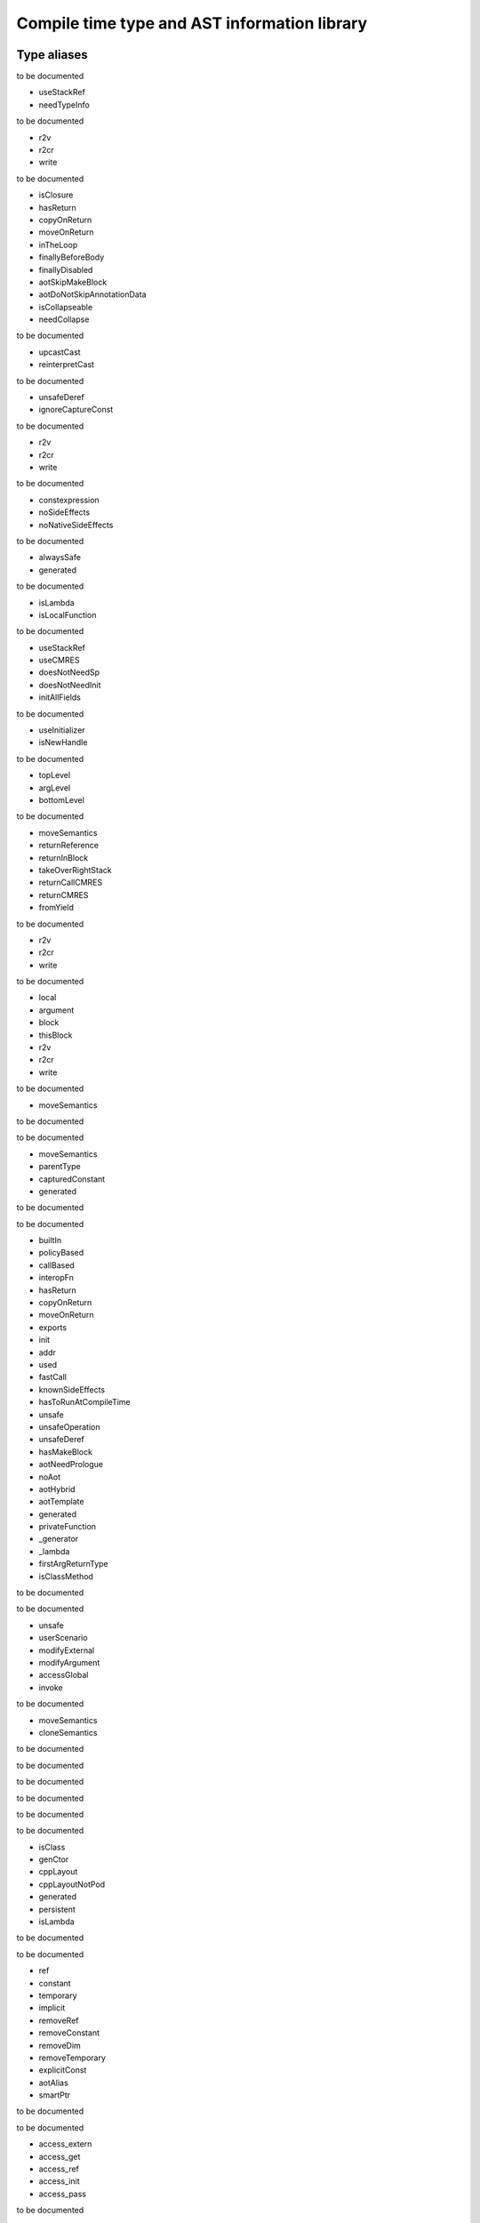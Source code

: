 
.. _stdlib_ast:

==============================================
Compile time type  and AST information library
==============================================

++++++++++++
Type aliases
++++++++++++

.. das:attribute:: EnumerationPtr = smart_ptr<ast::Enumeration>

to be documented

.. das:attribute:: ExprAscendFlags is a bitfield

- useStackRef
- needTypeInfo

to be documented

.. das:attribute:: ExprAtFlags is a bitfield

- r2v
- r2cr
- write

to be documented

.. das:attribute:: ExprBlockFlags is a bitfield

- isClosure
- hasReturn
- copyOnReturn
- moveOnReturn
- inTheLoop
- finallyBeforeBody
- finallyDisabled
- aotSkipMakeBlock
- aotDoNotSkipAnnotationData
- isCollapseable
- needCollapse

to be documented

.. das:attribute:: ExprCastFlags is a bitfield

- upcastCast
- reinterpretCast

to be documented

.. das:attribute:: ExprFieldDerefFlags is a bitfield

- unsafeDeref
- ignoreCaptureConst

to be documented

.. das:attribute:: ExprFieldFieldFlags is a bitfield

- r2v
- r2cr
- write

to be documented

.. das:attribute:: ExprFlags is a bitfield

- constexpression
- noSideEffects
- noNativeSideEffects

to be documented

.. das:attribute:: ExprGenFlags is a bitfield

- alwaysSafe
- generated

to be documented

.. das:attribute:: ExprMakeBlockFlags is a bitfield

- isLambda
- isLocalFunction

to be documented

.. das:attribute:: ExprMakeLocalFlags is a bitfield

- useStackRef
- useCMRES
- doesNotNeedSp
- doesNotNeedInit
- initAllFields

to be documented

.. das:attribute:: ExprMakeStructFlags is a bitfield

- useInitializer
- isNewHandle

to be documented

.. das:attribute:: ExprPrintFlags is a bitfield

- topLevel
- argLevel
- bottomLevel

to be documented

.. das:attribute:: ExprReturnFlags is a bitfield

- moveSemantics
- returnReference
- returnInBlock
- takeOverRightStack
- returnCallCMRES
- returnCMRES
- fromYield

to be documented

.. das:attribute:: ExprSwizzleFieldFlags is a bitfield

- r2v
- r2cr
- write

to be documented

.. das:attribute:: ExprVarFlags is a bitfield

- local
- argument
- block
- thisBlock
- r2v
- r2cr
- write

to be documented

.. das:attribute:: ExprYieldFlags is a bitfield

- moveSemantics

to be documented

.. das:attribute:: ExpressionPtr = smart_ptr<ast::Expression>

to be documented

.. das:attribute:: FieldDeclarationFlags is a bitfield

- moveSemantics
- parentType
- capturedConstant
- generated

to be documented

.. das:attribute:: FunctionAnnotationPtr = smart_ptr<ast::FunctionAnnotation>

to be documented

.. das:attribute:: FunctionFlags is a bitfield

- builtIn
- policyBased
- callBased
- interopFn
- hasReturn
- copyOnReturn
- moveOnReturn
- exports
- init
- addr
- used
- fastCall
- knownSideEffects
- hasToRunAtCompileTime
- unsafe
- unsafeOperation
- unsafeDeref
- hasMakeBlock
- aotNeedPrologue
- noAot
- aotHybrid
- aotTemplate
- generated
- privateFunction
- _generator
- _lambda
- firstArgReturnType
- isClassMethod

to be documented

.. das:attribute:: FunctionPtr = smart_ptr<ast::Function>

to be documented

.. das:attribute:: FunctionSideEffectFlags is a bitfield

- unsafe
- userScenario
- modifyExternal
- modifyArgument
- accessGlobal
- invoke

to be documented

.. das:attribute:: MakeFieldDeclFlags is a bitfield

- moveSemantics
- cloneSemantics

to be documented

.. das:attribute:: MakeFieldDeclPtr = smart_ptr<ast::MakeFieldDecl>

to be documented

.. das:attribute:: PassMacroPtr = smart_ptr<ast::PassMacro>

to be documented

.. das:attribute:: ProgramPtr = smart_ptr<rtti::Program>

to be documented

.. das:attribute:: ReaderMacroPtr = smart_ptr<ast::ReaderMacro>

to be documented

.. das:attribute:: StructureAnnotationPtr = smart_ptr<ast::StructureAnnotation>

to be documented

.. das:attribute:: StructureFlags is a bitfield

- isClass
- genCtor
- cppLayout
- cppLayoutNotPod
- generated
- persistent
- isLambda

to be documented

.. das:attribute:: StructurePtr = smart_ptr<ast::Structure>

to be documented

.. das:attribute:: TypeDeclFlags is a bitfield

- ref
- constant
- temporary
- implicit
- removeRef
- removeConstant
- removeDim
- removeTemporary
- explicitConst
- aotAlias
- smartPtr

to be documented

.. das:attribute:: TypeDeclPtr = smart_ptr<ast::TypeDecl>

to be documented

.. das:attribute:: VariableAccessFlags is a bitfield

- access_extern
- access_get
- access_ref
- access_init
- access_pass

to be documented

.. das:attribute:: VariableFlags is a bitfield

- init_via_move
- init_via_clone
- used
- aliasCMRES
- marked_used
- global_shared
- do_not_delete
- generated

to be documented

.. das:attribute:: VariablePtr = smart_ptr<ast::Variable>

to be documented

.. das:attribute:: VariantMacroPtr = smart_ptr<ast::VariantMacro>

to be documented

++++++++++++
Enumerations
++++++++++++

.. das:attribute:: SideEffects

to be documented

+-------------------------+--+
+none                     +0 +
+-------------------------+--+
+unsafe                   +1 +
+-------------------------+--+
+userScenario             +2 +
+-------------------------+--+
+modifyExternal           +4 +
+-------------------------+--+
+accessExternal           +4 +
+-------------------------+--+
+modifyArgument           +8 +
+-------------------------+--+
+modifyArgumentAndExternal+12+
+-------------------------+--+
+worstDefault             +12+
+-------------------------+--+
+accessGlobal             +16+
+-------------------------+--+
+invoke                   +32+
+-------------------------+--+
+inferedSideEffects       +56+
+-------------------------+--+


++++++++++++++++++
Handled structures
++++++++++++++++++

.. das:attribute:: Enumeration

it defines as follows ::

  enumModule : rtti::Module?
  at         : rtti::LineInfo
  cppName    : $::das_string
  list       : ast::dasvector`pair`das_string`smart_ptr`Expression
  name       : $::das_string
  external   : bool
  baseType   : rtti::Type

to be documented


.. das:attribute:: ExprAddr

it defines as follows ::

  func       : ast::Function?
  target     : $::das_string
  at         : rtti::LineInfo
  funcType   : smart_ptr<ast::TypeDecl>
  printFlags : bitfield<topLevel;argLevel;bottomLevel>
  genFlags   : bitfield<alwaysSafe;generated>
  _type      : smart_ptr<ast::TypeDecl>
  flags      : bitfield<constexpression;noSideEffects;noNativeSideEffects>
  __rtti     : string const

to be documented


.. das:attribute:: ExprArrayComprehension

it defines as follows ::

  at              : rtti::LineInfo
  printFlags      : bitfield<topLevel;argLevel;bottomLevel>
  generatorSyntax : bool
  subexpr         : smart_ptr<ast::Expression>
  genFlags        : bitfield<alwaysSafe;generated>
  exprFor         : smart_ptr<ast::Expression>
  exprWhere       : smart_ptr<ast::Expression>
  _type           : smart_ptr<ast::TypeDecl>
  flags           : bitfield<constexpression;noSideEffects;noNativeSideEffects>
  __rtti          : string const

to be documented


.. das:attribute:: ExprAsVariant

it defines as follows ::

  annotation : smart_ptr<rtti::TypeAnnotation>
  value      : smart_ptr<ast::Expression>
  at         : rtti::LineInfo
  fieldIndex : int
  fieldFlags : bitfield<r2v;r2cr;write>
  field      : ast::FieldDeclaration const? const
  derefFlags : bitfield<unsafeDeref;ignoreCaptureConst>
  printFlags : bitfield<topLevel;argLevel;bottomLevel>
  name       : $::das_string
  atField    : rtti::LineInfo
  genFlags   : bitfield<alwaysSafe;generated>
  _type      : smart_ptr<ast::TypeDecl>
  flags      : bitfield<constexpression;noSideEffects;noNativeSideEffects>
  __rtti     : string const

to be documented


.. das:attribute:: ExprAscend

it defines as follows ::

  ascType     : smart_ptr<ast::TypeDecl>
  at          : rtti::LineInfo
  printFlags  : bitfield<topLevel;argLevel;bottomLevel>
  stackTop    : uint
  ascendFlags : bitfield<useStackRef;needTypeInfo>
  subexpr     : smart_ptr<ast::Expression>
  genFlags    : bitfield<alwaysSafe;generated>
  _type       : smart_ptr<ast::TypeDecl>
  flags       : bitfield<constexpression;noSideEffects;noNativeSideEffects>
  __rtti      : string const

to be documented


.. das:attribute:: ExprAssert

it defines as follows ::

  arguments              : ast::dasvector`smart_ptr`Expression
  isVerify               : bool
  at                     : rtti::LineInfo
  printFlags             : bitfield<topLevel;argLevel;bottomLevel>
  name                   : $::das_string
  argumentsFailedToInfer : bool
  genFlags               : bitfield<alwaysSafe;generated>
  _type                  : smart_ptr<ast::TypeDecl>
  flags                  : bitfield<constexpression;noSideEffects;noNativeSideEffects>
  __rtti                 : string const

to be documented


.. das:attribute:: ExprAt

it defines as follows ::

  index      : smart_ptr<ast::Expression>
  at         : rtti::LineInfo
  printFlags : bitfield<topLevel;argLevel;bottomLevel>
  subexpr    : smart_ptr<ast::Expression>
  genFlags   : bitfield<alwaysSafe;generated>
  _type      : smart_ptr<ast::TypeDecl>
  flags      : bitfield<constexpression;noSideEffects;noNativeSideEffects>
  __rtti     : string const
  atFlags    : bitfield<r2v;r2cr;write>

to be documented


.. das:attribute:: ExprBlock

it defines as follows ::

  stackVarBottom    : uint
  annotationDataSid : uint
  arguments         : ast::dasvector`smart_ptr`Variable
  at                : rtti::LineInfo
  stackCleanVars    : ast::dasvector`pair`uint`uint
  list              : ast::dasvector`smart_ptr`Expression
  returnType        : smart_ptr<ast::TypeDecl>
  printFlags        : bitfield<topLevel;argLevel;bottomLevel>
  annotations       : rtti::AnnotationList
  stackTop          : uint
  maxLabelIndex     : int
  blockFlags        : bitfield<isClosure;hasReturn;copyOnReturn;moveOnReturn;inTheLoop;finallyBeforeBody;finallyDisabled;aotSkipMakeBlock;aotDoNotSkipAnnotationData;isCollapseable;needCollapse>
  finalList         : ast::dasvector`smart_ptr`Expression
  genFlags          : bitfield<alwaysSafe;generated>
  annotationData    : uint64
  stackVarTop       : uint
  flags             : bitfield<constexpression;noSideEffects;noNativeSideEffects>
  _type             : smart_ptr<ast::TypeDecl>
  __rtti            : string const

to be documented


.. das:attribute:: ExprBreak

it defines as follows ::

  at         : rtti::LineInfo
  printFlags : bitfield<topLevel;argLevel;bottomLevel>
  genFlags   : bitfield<alwaysSafe;generated>
  _type      : smart_ptr<ast::TypeDecl>
  __rtti     : string const
  flags      : bitfield<constexpression;noSideEffects;noNativeSideEffects>

to be documented


.. das:attribute:: ExprCall

it defines as follows ::

  func                   : ast::Function?
  arguments              : ast::dasvector`smart_ptr`Expression
  at                     : rtti::LineInfo
  printFlags             : bitfield<topLevel;argLevel;bottomLevel>
  stackTop               : uint
  name                   : $::das_string
  argumentsFailedToInfer : bool
  genFlags               : bitfield<alwaysSafe;generated>
  doesNotNeedSp          : bool
  _type                  : smart_ptr<ast::TypeDecl>
  flags                  : bitfield<constexpression;noSideEffects;noNativeSideEffects>
  __rtti                 : string const

to be documented


.. das:attribute:: ExprCast

it defines as follows ::

  castFlags  : bitfield<upcastCast;reinterpretCast>
  at         : rtti::LineInfo
  printFlags : bitfield<topLevel;argLevel;bottomLevel>
  subexpr    : smart_ptr<ast::Expression>
  castType   : smart_ptr<ast::TypeDecl>
  genFlags   : bitfield<alwaysSafe;generated>
  _type      : smart_ptr<ast::TypeDecl>
  flags      : bitfield<constexpression;noSideEffects;noNativeSideEffects>
  __rtti     : string const

to be documented


.. das:attribute:: ExprClone

it defines as follows ::

  right      : smart_ptr<ast::Expression>
  at         : rtti::LineInfo
  op         : $::das_string
  printFlags : bitfield<topLevel;argLevel;bottomLevel>
  genFlags   : bitfield<alwaysSafe;generated>
  _type      : smart_ptr<ast::TypeDecl>
  flags      : bitfield<constexpression;noSideEffects;noNativeSideEffects>
  __rtti     : string const
  left       : smart_ptr<ast::Expression>

to be documented


.. das:attribute:: ExprConst

it defines as follows ::

  at         : rtti::LineInfo
  printFlags : bitfield<topLevel;argLevel;bottomLevel>
  genFlags   : bitfield<alwaysSafe;generated>
  baseType   : rtti::Type
  _type      : smart_ptr<ast::TypeDecl>
  __rtti     : string const
  flags      : bitfield<constexpression;noSideEffects;noNativeSideEffects>

to be documented


.. das:attribute:: ExprConstBitfield

it defines as follows ::

  value        : bitfield
  at           : rtti::LineInfo
  bitfieldType : smart_ptr<ast::TypeDecl>
  printFlags   : bitfield<topLevel;argLevel;bottomLevel>
  genFlags     : bitfield<alwaysSafe;generated>
  baseType     : rtti::Type
  _type        : smart_ptr<ast::TypeDecl>
  flags        : bitfield<constexpression;noSideEffects;noNativeSideEffects>
  __rtti       : string const

to be documented


.. das:attribute:: ExprConstBool

it defines as follows ::

  value      : bool
  at         : rtti::LineInfo
  printFlags : bitfield<topLevel;argLevel;bottomLevel>
  genFlags   : bitfield<alwaysSafe;generated>
  baseType   : rtti::Type
  _type      : smart_ptr<ast::TypeDecl>
  __rtti     : string const
  flags      : bitfield<constexpression;noSideEffects;noNativeSideEffects>

to be documented


.. das:attribute:: ExprConstDouble

it defines as follows ::

  value      : double
  at         : rtti::LineInfo
  printFlags : bitfield<topLevel;argLevel;bottomLevel>
  genFlags   : bitfield<alwaysSafe;generated>
  baseType   : rtti::Type
  _type      : smart_ptr<ast::TypeDecl>
  __rtti     : string const
  flags      : bitfield<constexpression;noSideEffects;noNativeSideEffects>

to be documented


.. das:attribute:: ExprConstEnumeration

it defines as follows ::

  value      : $::das_string
  at         : rtti::LineInfo
  printFlags : bitfield<topLevel;argLevel;bottomLevel>
  enumType   : smart_ptr<ast::Enumeration>
  genFlags   : bitfield<alwaysSafe;generated>
  baseType   : rtti::Type
  _type      : smart_ptr<ast::TypeDecl>
  flags      : bitfield<constexpression;noSideEffects;noNativeSideEffects>
  __rtti     : string const

to be documented


.. das:attribute:: ExprConstFloat

it defines as follows ::

  value      : float
  at         : rtti::LineInfo
  printFlags : bitfield<topLevel;argLevel;bottomLevel>
  genFlags   : bitfield<alwaysSafe;generated>
  baseType   : rtti::Type
  _type      : smart_ptr<ast::TypeDecl>
  __rtti     : string const
  flags      : bitfield<constexpression;noSideEffects;noNativeSideEffects>

to be documented


.. das:attribute:: ExprConstFloat2

it defines as follows ::

  value      : float2
  at         : rtti::LineInfo
  printFlags : bitfield<topLevel;argLevel;bottomLevel>
  genFlags   : bitfield<alwaysSafe;generated>
  baseType   : rtti::Type
  _type      : smart_ptr<ast::TypeDecl>
  __rtti     : string const
  flags      : bitfield<constexpression;noSideEffects;noNativeSideEffects>

to be documented


.. das:attribute:: ExprConstFloat3

it defines as follows ::

  value      : float3
  at         : rtti::LineInfo
  printFlags : bitfield<topLevel;argLevel;bottomLevel>
  genFlags   : bitfield<alwaysSafe;generated>
  baseType   : rtti::Type
  _type      : smart_ptr<ast::TypeDecl>
  __rtti     : string const
  flags      : bitfield<constexpression;noSideEffects;noNativeSideEffects>

to be documented


.. das:attribute:: ExprConstFloat4

it defines as follows ::

  value      : float4
  at         : rtti::LineInfo
  printFlags : bitfield<topLevel;argLevel;bottomLevel>
  genFlags   : bitfield<alwaysSafe;generated>
  baseType   : rtti::Type
  _type      : smart_ptr<ast::TypeDecl>
  __rtti     : string const
  flags      : bitfield<constexpression;noSideEffects;noNativeSideEffects>

to be documented


.. das:attribute:: ExprConstInt

it defines as follows ::

  value      : int
  at         : rtti::LineInfo
  printFlags : bitfield<topLevel;argLevel;bottomLevel>
  genFlags   : bitfield<alwaysSafe;generated>
  baseType   : rtti::Type
  _type      : smart_ptr<ast::TypeDecl>
  __rtti     : string const
  flags      : bitfield<constexpression;noSideEffects;noNativeSideEffects>

to be documented


.. das:attribute:: ExprConstInt16

it defines as follows ::

  value      : int16
  at         : rtti::LineInfo
  printFlags : bitfield<topLevel;argLevel;bottomLevel>
  genFlags   : bitfield<alwaysSafe;generated>
  baseType   : rtti::Type
  _type      : smart_ptr<ast::TypeDecl>
  __rtti     : string const
  flags      : bitfield<constexpression;noSideEffects;noNativeSideEffects>

to be documented


.. das:attribute:: ExprConstInt2

it defines as follows ::

  value      : int2
  at         : rtti::LineInfo
  printFlags : bitfield<topLevel;argLevel;bottomLevel>
  genFlags   : bitfield<alwaysSafe;generated>
  baseType   : rtti::Type
  _type      : smart_ptr<ast::TypeDecl>
  __rtti     : string const
  flags      : bitfield<constexpression;noSideEffects;noNativeSideEffects>

to be documented


.. das:attribute:: ExprConstInt3

it defines as follows ::

  value      : int3
  at         : rtti::LineInfo
  printFlags : bitfield<topLevel;argLevel;bottomLevel>
  genFlags   : bitfield<alwaysSafe;generated>
  baseType   : rtti::Type
  _type      : smart_ptr<ast::TypeDecl>
  __rtti     : string const
  flags      : bitfield<constexpression;noSideEffects;noNativeSideEffects>

to be documented


.. das:attribute:: ExprConstInt4

it defines as follows ::

  value      : int4
  at         : rtti::LineInfo
  printFlags : bitfield<topLevel;argLevel;bottomLevel>
  genFlags   : bitfield<alwaysSafe;generated>
  baseType   : rtti::Type
  _type      : smart_ptr<ast::TypeDecl>
  __rtti     : string const
  flags      : bitfield<constexpression;noSideEffects;noNativeSideEffects>

to be documented


.. das:attribute:: ExprConstInt64

it defines as follows ::

  value      : int64
  at         : rtti::LineInfo
  printFlags : bitfield<topLevel;argLevel;bottomLevel>
  genFlags   : bitfield<alwaysSafe;generated>
  baseType   : rtti::Type
  _type      : smart_ptr<ast::TypeDecl>
  __rtti     : string const
  flags      : bitfield<constexpression;noSideEffects;noNativeSideEffects>

to be documented


.. das:attribute:: ExprConstInt8

it defines as follows ::

  value      : int8
  at         : rtti::LineInfo
  printFlags : bitfield<topLevel;argLevel;bottomLevel>
  genFlags   : bitfield<alwaysSafe;generated>
  baseType   : rtti::Type
  _type      : smart_ptr<ast::TypeDecl>
  __rtti     : string const
  flags      : bitfield<constexpression;noSideEffects;noNativeSideEffects>

to be documented


.. das:attribute:: ExprConstPtr

it defines as follows ::

  value      : void?
  at         : rtti::LineInfo
  printFlags : bitfield<topLevel;argLevel;bottomLevel>
  genFlags   : bitfield<alwaysSafe;generated>
  baseType   : rtti::Type
  _type      : smart_ptr<ast::TypeDecl>
  __rtti     : string const
  flags      : bitfield<constexpression;noSideEffects;noNativeSideEffects>

to be documented


.. das:attribute:: ExprConstRange

it defines as follows ::

  value      : range
  at         : rtti::LineInfo
  printFlags : bitfield<topLevel;argLevel;bottomLevel>
  genFlags   : bitfield<alwaysSafe;generated>
  baseType   : rtti::Type
  _type      : smart_ptr<ast::TypeDecl>
  __rtti     : string const
  flags      : bitfield<constexpression;noSideEffects;noNativeSideEffects>

to be documented


.. das:attribute:: ExprConstString

it defines as follows ::

  value      : $::das_string
  at         : rtti::LineInfo
  printFlags : bitfield<topLevel;argLevel;bottomLevel>
  genFlags   : bitfield<alwaysSafe;generated>
  baseType   : rtti::Type
  _type      : smart_ptr<ast::TypeDecl>
  __rtti     : string const
  flags      : bitfield<constexpression;noSideEffects;noNativeSideEffects>

to be documented


.. das:attribute:: ExprConstUInt

it defines as follows ::

  value      : uint
  at         : rtti::LineInfo
  printFlags : bitfield<topLevel;argLevel;bottomLevel>
  genFlags   : bitfield<alwaysSafe;generated>
  baseType   : rtti::Type
  _type      : smart_ptr<ast::TypeDecl>
  __rtti     : string const
  flags      : bitfield<constexpression;noSideEffects;noNativeSideEffects>

to be documented


.. das:attribute:: ExprConstUInt16

it defines as follows ::

  value      : uint16
  at         : rtti::LineInfo
  printFlags : bitfield<topLevel;argLevel;bottomLevel>
  genFlags   : bitfield<alwaysSafe;generated>
  baseType   : rtti::Type
  _type      : smart_ptr<ast::TypeDecl>
  __rtti     : string const
  flags      : bitfield<constexpression;noSideEffects;noNativeSideEffects>

to be documented


.. das:attribute:: ExprConstUInt2

it defines as follows ::

  value      : uint2
  at         : rtti::LineInfo
  printFlags : bitfield<topLevel;argLevel;bottomLevel>
  genFlags   : bitfield<alwaysSafe;generated>
  baseType   : rtti::Type
  _type      : smart_ptr<ast::TypeDecl>
  __rtti     : string const
  flags      : bitfield<constexpression;noSideEffects;noNativeSideEffects>

to be documented


.. das:attribute:: ExprConstUInt3

it defines as follows ::

  value      : uint3
  at         : rtti::LineInfo
  printFlags : bitfield<topLevel;argLevel;bottomLevel>
  genFlags   : bitfield<alwaysSafe;generated>
  baseType   : rtti::Type
  _type      : smart_ptr<ast::TypeDecl>
  __rtti     : string const
  flags      : bitfield<constexpression;noSideEffects;noNativeSideEffects>

to be documented


.. das:attribute:: ExprConstUInt4

it defines as follows ::

  value      : uint4
  at         : rtti::LineInfo
  printFlags : bitfield<topLevel;argLevel;bottomLevel>
  genFlags   : bitfield<alwaysSafe;generated>
  baseType   : rtti::Type
  _type      : smart_ptr<ast::TypeDecl>
  __rtti     : string const
  flags      : bitfield<constexpression;noSideEffects;noNativeSideEffects>

to be documented


.. das:attribute:: ExprConstUInt64

it defines as follows ::

  value      : uint64
  at         : rtti::LineInfo
  printFlags : bitfield<topLevel;argLevel;bottomLevel>
  genFlags   : bitfield<alwaysSafe;generated>
  baseType   : rtti::Type
  _type      : smart_ptr<ast::TypeDecl>
  __rtti     : string const
  flags      : bitfield<constexpression;noSideEffects;noNativeSideEffects>

to be documented


.. das:attribute:: ExprConstUInt8

it defines as follows ::

  value      : uint8
  at         : rtti::LineInfo
  printFlags : bitfield<topLevel;argLevel;bottomLevel>
  genFlags   : bitfield<alwaysSafe;generated>
  baseType   : rtti::Type
  _type      : smart_ptr<ast::TypeDecl>
  __rtti     : string const
  flags      : bitfield<constexpression;noSideEffects;noNativeSideEffects>

to be documented


.. das:attribute:: ExprConstURange

it defines as follows ::

  value      : urange
  at         : rtti::LineInfo
  printFlags : bitfield<topLevel;argLevel;bottomLevel>
  genFlags   : bitfield<alwaysSafe;generated>
  baseType   : rtti::Type
  _type      : smart_ptr<ast::TypeDecl>
  __rtti     : string const
  flags      : bitfield<constexpression;noSideEffects;noNativeSideEffects>

to be documented


.. das:attribute:: ExprContinue

it defines as follows ::

  at         : rtti::LineInfo
  printFlags : bitfield<topLevel;argLevel;bottomLevel>
  genFlags   : bitfield<alwaysSafe;generated>
  _type      : smart_ptr<ast::TypeDecl>
  __rtti     : string const
  flags      : bitfield<constexpression;noSideEffects;noNativeSideEffects>

to be documented


.. das:attribute:: ExprCopy

it defines as follows ::

  takeOverRightStack : bool
  right              : smart_ptr<ast::Expression>
  at                 : rtti::LineInfo
  op                 : $::das_string
  printFlags         : bitfield<topLevel;argLevel;bottomLevel>
  genFlags           : bitfield<alwaysSafe;generated>
  _type              : smart_ptr<ast::TypeDecl>
  flags              : bitfield<constexpression;noSideEffects;noNativeSideEffects>
  __rtti             : string const
  left               : smart_ptr<ast::Expression>

to be documented


.. das:attribute:: ExprDebug

it defines as follows ::

  arguments              : ast::dasvector`smart_ptr`Expression
  at                     : rtti::LineInfo
  printFlags             : bitfield<topLevel;argLevel;bottomLevel>
  name                   : $::das_string
  argumentsFailedToInfer : bool
  genFlags               : bitfield<alwaysSafe;generated>
  _type                  : smart_ptr<ast::TypeDecl>
  flags                  : bitfield<constexpression;noSideEffects;noNativeSideEffects>
  __rtti                 : string const

to be documented


.. das:attribute:: ExprDelete

it defines as follows ::

  at         : rtti::LineInfo
  native     : bool
  printFlags : bitfield<topLevel;argLevel;bottomLevel>
  subexpr    : smart_ptr<ast::Expression>
  genFlags   : bitfield<alwaysSafe;generated>
  _type      : smart_ptr<ast::TypeDecl>
  __rtti     : string const
  flags      : bitfield<constexpression;noSideEffects;noNativeSideEffects>

to be documented


.. das:attribute:: ExprErase

it defines as follows ::

  arguments              : ast::dasvector`smart_ptr`Expression
  at                     : rtti::LineInfo
  printFlags             : bitfield<topLevel;argLevel;bottomLevel>
  name                   : $::das_string
  argumentsFailedToInfer : bool
  genFlags               : bitfield<alwaysSafe;generated>
  _type                  : smart_ptr<ast::TypeDecl>
  flags                  : bitfield<constexpression;noSideEffects;noNativeSideEffects>
  __rtti                 : string const

to be documented


.. das:attribute:: ExprFakeContext

it defines as follows ::

  at         : rtti::LineInfo
  printFlags : bitfield<topLevel;argLevel;bottomLevel>
  genFlags   : bitfield<alwaysSafe;generated>
  baseType   : rtti::Type
  _type      : smart_ptr<ast::TypeDecl>
  __rtti     : string const
  flags      : bitfield<constexpression;noSideEffects;noNativeSideEffects>

to be documented


.. das:attribute:: ExprFakeLineInfo

it defines as follows ::

  at         : rtti::LineInfo
  printFlags : bitfield<topLevel;argLevel;bottomLevel>
  genFlags   : bitfield<alwaysSafe;generated>
  baseType   : rtti::Type
  _type      : smart_ptr<ast::TypeDecl>
  __rtti     : string const
  flags      : bitfield<constexpression;noSideEffects;noNativeSideEffects>

to be documented


.. das:attribute:: ExprField

it defines as follows ::

  annotation : smart_ptr<rtti::TypeAnnotation>
  value      : smart_ptr<ast::Expression>
  at         : rtti::LineInfo
  fieldIndex : int
  fieldFlags : bitfield<r2v;r2cr;write>
  field      : ast::FieldDeclaration const? const
  derefFlags : bitfield<unsafeDeref;ignoreCaptureConst>
  printFlags : bitfield<topLevel;argLevel;bottomLevel>
  name       : $::das_string
  atField    : rtti::LineInfo
  genFlags   : bitfield<alwaysSafe;generated>
  _type      : smart_ptr<ast::TypeDecl>
  flags      : bitfield<constexpression;noSideEffects;noNativeSideEffects>
  __rtti     : string const

to be documented


.. das:attribute:: ExprFind

it defines as follows ::

  arguments              : ast::dasvector`smart_ptr`Expression
  at                     : rtti::LineInfo
  printFlags             : bitfield<topLevel;argLevel;bottomLevel>
  name                   : $::das_string
  argumentsFailedToInfer : bool
  genFlags               : bitfield<alwaysSafe;generated>
  _type                  : smart_ptr<ast::TypeDecl>
  flags                  : bitfield<constexpression;noSideEffects;noNativeSideEffects>
  __rtti                 : string const

to be documented


.. das:attribute:: ExprFor

it defines as follows ::

  at                : rtti::LineInfo
  body              : smart_ptr<ast::Expression>
  iteratorsAt       : ast::dasvector`LineInfo
  printFlags        : bitfield<topLevel;argLevel;bottomLevel>
  iterators         : ast::dasvector`das_string
  iteratorVariables : ast::dasvector`smart_ptr`Variable
  genFlags          : bitfield<alwaysSafe;generated>
  sources           : ast::dasvector`smart_ptr`Expression
  _type             : smart_ptr<ast::TypeDecl>
  flags             : bitfield<constexpression;noSideEffects;noNativeSideEffects>
  __rtti            : string const

to be documented


.. das:attribute:: ExprGoto

it defines as follows ::

  at         : rtti::LineInfo
  labelName  : int
  printFlags : bitfield<topLevel;argLevel;bottomLevel>
  subexpr    : smart_ptr<ast::Expression>
  genFlags   : bitfield<alwaysSafe;generated>
  _type      : smart_ptr<ast::TypeDecl>
  __rtti     : string const
  flags      : bitfield<constexpression;noSideEffects;noNativeSideEffects>

to be documented


.. das:attribute:: ExprIfThenElse

it defines as follows ::

  at         : rtti::LineInfo
  if_false   : smart_ptr<ast::Expression>
  isStatic   : bool
  cond       : smart_ptr<ast::Expression>
  printFlags : bitfield<topLevel;argLevel;bottomLevel>
  genFlags   : bitfield<alwaysSafe;generated>
  if_true    : smart_ptr<ast::Expression>
  _type      : smart_ptr<ast::TypeDecl>
  flags      : bitfield<constexpression;noSideEffects;noNativeSideEffects>
  __rtti     : string const

to be documented


.. das:attribute:: ExprInvoke

it defines as follows ::

  arguments              : ast::dasvector`smart_ptr`Expression
  at                     : rtti::LineInfo
  printFlags             : bitfield<topLevel;argLevel;bottomLevel>
  stackTop               : uint
  name                   : $::das_string
  argumentsFailedToInfer : bool
  genFlags               : bitfield<alwaysSafe;generated>
  doesNotNeedSp          : bool
  _type                  : smart_ptr<ast::TypeDecl>
  flags                  : bitfield<constexpression;noSideEffects;noNativeSideEffects>
  __rtti                 : string const

to be documented


.. das:attribute:: ExprIs

it defines as follows ::

  typeexpr   : smart_ptr<ast::TypeDecl>
  at         : rtti::LineInfo
  printFlags : bitfield<topLevel;argLevel;bottomLevel>
  subexpr    : smart_ptr<ast::Expression>
  genFlags   : bitfield<alwaysSafe;generated>
  _type      : smart_ptr<ast::TypeDecl>
  __rtti     : string const
  flags      : bitfield<constexpression;noSideEffects;noNativeSideEffects>

to be documented


.. das:attribute:: ExprIsVariant

it defines as follows ::

  annotation : smart_ptr<rtti::TypeAnnotation>
  value      : smart_ptr<ast::Expression>
  at         : rtti::LineInfo
  fieldIndex : int
  fieldFlags : bitfield<r2v;r2cr;write>
  field      : ast::FieldDeclaration const? const
  derefFlags : bitfield<unsafeDeref;ignoreCaptureConst>
  printFlags : bitfield<topLevel;argLevel;bottomLevel>
  name       : $::das_string
  atField    : rtti::LineInfo
  genFlags   : bitfield<alwaysSafe;generated>
  _type      : smart_ptr<ast::TypeDecl>
  flags      : bitfield<constexpression;noSideEffects;noNativeSideEffects>
  __rtti     : string const

to be documented


.. das:attribute:: ExprKeyExists

it defines as follows ::

  arguments              : ast::dasvector`smart_ptr`Expression
  at                     : rtti::LineInfo
  printFlags             : bitfield<topLevel;argLevel;bottomLevel>
  name                   : $::das_string
  argumentsFailedToInfer : bool
  genFlags               : bitfield<alwaysSafe;generated>
  _type                  : smart_ptr<ast::TypeDecl>
  flags                  : bitfield<constexpression;noSideEffects;noNativeSideEffects>
  __rtti                 : string const

to be documented


.. das:attribute:: ExprLabel

it defines as follows ::

  comment    : $::das_string
  at         : rtti::LineInfo
  labelName  : int
  printFlags : bitfield<topLevel;argLevel;bottomLevel>
  genFlags   : bitfield<alwaysSafe;generated>
  _type      : smart_ptr<ast::TypeDecl>
  __rtti     : string const
  flags      : bitfield<constexpression;noSideEffects;noNativeSideEffects>

to be documented


.. das:attribute:: ExprLet

it defines as follows ::

  at         : rtti::LineInfo
  inScope    : bool
  printFlags : bitfield<topLevel;argLevel;bottomLevel>
  genFlags   : bitfield<alwaysSafe;generated>
  variables  : ast::dasvector`smart_ptr`Variable
  _type      : smart_ptr<ast::TypeDecl>
  __rtti     : string const
  flags      : bitfield<constexpression;noSideEffects;noNativeSideEffects>

to be documented


.. das:attribute:: ExprLooksLikeCall

it defines as follows ::

  arguments              : ast::dasvector`smart_ptr`Expression
  at                     : rtti::LineInfo
  printFlags             : bitfield<topLevel;argLevel;bottomLevel>
  name                   : $::das_string
  argumentsFailedToInfer : bool
  genFlags               : bitfield<alwaysSafe;generated>
  _type                  : smart_ptr<ast::TypeDecl>
  flags                  : bitfield<constexpression;noSideEffects;noNativeSideEffects>
  __rtti                 : string const

to be documented


.. das:attribute:: ExprMakeArray

it defines as follows ::

  makeType    : smart_ptr<ast::TypeDecl>
  values      : ast::dasvector`smart_ptr`Expression
  at          : rtti::LineInfo
  recordType  : smart_ptr<ast::TypeDecl>
  printFlags  : bitfield<topLevel;argLevel;bottomLevel>
  makeFlags   : bitfield<useStackRef;useCMRES;doesNotNeedSp;doesNotNeedInit;initAllFields>
  stackTop    : uint
  extraOffset : uint
  genFlags    : bitfield<alwaysSafe;generated>
  _type       : smart_ptr<ast::TypeDecl>
  flags       : bitfield<constexpression;noSideEffects;noNativeSideEffects>
  __rtti      : string const

to be documented


.. das:attribute:: ExprMakeBlock

it defines as follows ::

  mmFlags    : bitfield<isLambda;isLocalFunction>
  at         : rtti::LineInfo
  printFlags : bitfield<topLevel;argLevel;bottomLevel>
  stackTop   : uint
  block      : smart_ptr<ast::Expression>
  genFlags   : bitfield<alwaysSafe;generated>
  _type      : smart_ptr<ast::TypeDecl>
  flags      : bitfield<constexpression;noSideEffects;noNativeSideEffects>
  __rtti     : string const

to be documented


.. das:attribute:: ExprMakeGenerator

it defines as follows ::

  arguments              : ast::dasvector`smart_ptr`Expression
  at                     : rtti::LineInfo
  printFlags             : bitfield<topLevel;argLevel;bottomLevel>
  name                   : $::das_string
  argumentsFailedToInfer : bool
  genFlags               : bitfield<alwaysSafe;generated>
  iterType               : smart_ptr<ast::TypeDecl>
  _type                  : smart_ptr<ast::TypeDecl>
  flags                  : bitfield<constexpression;noSideEffects;noNativeSideEffects>
  __rtti                 : string const

to be documented


.. das:attribute:: ExprMakeLocal

it defines as follows ::

  makeType    : smart_ptr<ast::TypeDecl>
  at          : rtti::LineInfo
  printFlags  : bitfield<topLevel;argLevel;bottomLevel>
  makeFlags   : bitfield<useStackRef;useCMRES;doesNotNeedSp;doesNotNeedInit;initAllFields>
  stackTop    : uint
  extraOffset : uint
  genFlags    : bitfield<alwaysSafe;generated>
  _type       : smart_ptr<ast::TypeDecl>
  flags       : bitfield<constexpression;noSideEffects;noNativeSideEffects>
  __rtti      : string const

to be documented


.. das:attribute:: ExprMakeStruct

it defines as follows ::

  makeType        : smart_ptr<ast::TypeDecl>
  at              : rtti::LineInfo
  structs         : ast::dasvector`smart_ptr`MakeStruct
  printFlags      : bitfield<topLevel;argLevel;bottomLevel>
  makeFlags       : bitfield<useStackRef;useCMRES;doesNotNeedSp;doesNotNeedInit;initAllFields>
  stackTop        : uint
  extraOffset     : uint
  genFlags        : bitfield<alwaysSafe;generated>
  _type           : smart_ptr<ast::TypeDecl>
  flags           : bitfield<constexpression;noSideEffects;noNativeSideEffects>
  __rtti          : string const
  makeStructFlags : bitfield<useInitializer;isNewHandle>

to be documented


.. das:attribute:: ExprMakeTuple

it defines as follows ::

  makeType    : smart_ptr<ast::TypeDecl>
  values      : ast::dasvector`smart_ptr`Expression
  at          : rtti::LineInfo
  recordType  : smart_ptr<ast::TypeDecl>
  printFlags  : bitfield<topLevel;argLevel;bottomLevel>
  makeFlags   : bitfield<useStackRef;useCMRES;doesNotNeedSp;doesNotNeedInit;initAllFields>
  stackTop    : uint
  extraOffset : uint
  genFlags    : bitfield<alwaysSafe;generated>
  isKeyValue  : bool
  _type       : smart_ptr<ast::TypeDecl>
  flags       : bitfield<constexpression;noSideEffects;noNativeSideEffects>
  __rtti      : string const

to be documented


.. das:attribute:: ExprMakeVariant

it defines as follows ::

  variants    : ast::dasvector`smart_ptr`MakeFieldDecl
  makeType    : smart_ptr<ast::TypeDecl>
  at          : rtti::LineInfo
  printFlags  : bitfield<topLevel;argLevel;bottomLevel>
  makeFlags   : bitfield<useStackRef;useCMRES;doesNotNeedSp;doesNotNeedInit;initAllFields>
  stackTop    : uint
  extraOffset : uint
  genFlags    : bitfield<alwaysSafe;generated>
  _type       : smart_ptr<ast::TypeDecl>
  flags       : bitfield<constexpression;noSideEffects;noNativeSideEffects>
  __rtti      : string const

to be documented


.. das:attribute:: ExprMemZero

it defines as follows ::

  arguments              : ast::dasvector`smart_ptr`Expression
  at                     : rtti::LineInfo
  printFlags             : bitfield<topLevel;argLevel;bottomLevel>
  name                   : $::das_string
  argumentsFailedToInfer : bool
  genFlags               : bitfield<alwaysSafe;generated>
  _type                  : smart_ptr<ast::TypeDecl>
  flags                  : bitfield<constexpression;noSideEffects;noNativeSideEffects>
  __rtti                 : string const

to be documented


.. das:attribute:: ExprMove

it defines as follows ::

  right      : smart_ptr<ast::Expression>
  at         : rtti::LineInfo
  op         : $::das_string
  printFlags : bitfield<topLevel;argLevel;bottomLevel>
  genFlags   : bitfield<alwaysSafe;generated>
  _type      : smart_ptr<ast::TypeDecl>
  flags      : bitfield<constexpression;noSideEffects;noNativeSideEffects>
  __rtti     : string const
  left       : smart_ptr<ast::Expression>

to be documented


.. das:attribute:: ExprNamedCall

it defines as follows ::

  arguments              : ast::MakeStruct
  at                     : rtti::LineInfo
  printFlags             : bitfield<topLevel;argLevel;bottomLevel>
  name                   : $::das_string
  argumentsFailedToInfer : bool
  genFlags               : bitfield<alwaysSafe;generated>
  _type                  : smart_ptr<ast::TypeDecl>
  flags                  : bitfield<constexpression;noSideEffects;noNativeSideEffects>
  __rtti                 : string const

to be documented


.. das:attribute:: ExprNew

it defines as follows ::

  func                   : ast::Function?
  typeexpr               : smart_ptr<ast::TypeDecl>
  arguments              : ast::dasvector`smart_ptr`Expression
  at                     : rtti::LineInfo
  initializer            : bool
  printFlags             : bitfield<topLevel;argLevel;bottomLevel>
  stackTop               : uint
  name                   : $::das_string
  argumentsFailedToInfer : bool
  genFlags               : bitfield<alwaysSafe;generated>
  _type                  : smart_ptr<ast::TypeDecl>
  flags                  : bitfield<constexpression;noSideEffects;noNativeSideEffects>
  __rtti                 : string const

to be documented


.. das:attribute:: ExprNullCoalescing

it defines as follows ::

  defaultValue : smart_ptr<ast::Expression>
  at           : rtti::LineInfo
  printFlags   : bitfield<topLevel;argLevel;bottomLevel>
  subexpr      : smart_ptr<ast::Expression>
  genFlags     : bitfield<alwaysSafe;generated>
  _type        : smart_ptr<ast::TypeDecl>
  __rtti       : string const
  flags        : bitfield<constexpression;noSideEffects;noNativeSideEffects>

to be documented


.. das:attribute:: ExprOp1

it defines as follows ::

  at         : rtti::LineInfo
  op         : $::das_string
  printFlags : bitfield<topLevel;argLevel;bottomLevel>
  subexpr    : smart_ptr<ast::Expression>
  genFlags   : bitfield<alwaysSafe;generated>
  _type      : smart_ptr<ast::TypeDecl>
  __rtti     : string const
  flags      : bitfield<constexpression;noSideEffects;noNativeSideEffects>

to be documented


.. das:attribute:: ExprOp2

it defines as follows ::

  right      : smart_ptr<ast::Expression>
  at         : rtti::LineInfo
  op         : $::das_string
  printFlags : bitfield<topLevel;argLevel;bottomLevel>
  genFlags   : bitfield<alwaysSafe;generated>
  _type      : smart_ptr<ast::TypeDecl>
  flags      : bitfield<constexpression;noSideEffects;noNativeSideEffects>
  __rtti     : string const
  left       : smart_ptr<ast::Expression>

to be documented


.. das:attribute:: ExprOp3

it defines as follows ::

  right      : smart_ptr<ast::Expression>
  at         : rtti::LineInfo
  op         : $::das_string
  printFlags : bitfield<topLevel;argLevel;bottomLevel>
  subexpr    : smart_ptr<ast::Expression>
  genFlags   : bitfield<alwaysSafe;generated>
  _type      : smart_ptr<ast::TypeDecl>
  flags      : bitfield<constexpression;noSideEffects;noNativeSideEffects>
  __rtti     : string const
  left       : smart_ptr<ast::Expression>

to be documented


.. das:attribute:: ExprPtr2Ref

it defines as follows ::

  at         : rtti::LineInfo
  printFlags : bitfield<topLevel;argLevel;bottomLevel>
  subexpr    : smart_ptr<ast::Expression>
  genFlags   : bitfield<alwaysSafe;generated>
  _type      : smart_ptr<ast::TypeDecl>
  __rtti     : string const
  flags      : bitfield<constexpression;noSideEffects;noNativeSideEffects>

to be documented


.. das:attribute:: ExprReader

it defines as follows ::

  macro      : smart_ptr<ast::ReaderMacro>
  sequence   : $::das_string
  at         : rtti::LineInfo
  printFlags : bitfield<topLevel;argLevel;bottomLevel>
  genFlags   : bitfield<alwaysSafe;generated>
  _type      : smart_ptr<ast::TypeDecl>
  __rtti     : string const
  flags      : bitfield<constexpression;noSideEffects;noNativeSideEffects>

to be documented


.. das:attribute:: ExprRef2Ptr

it defines as follows ::

  at         : rtti::LineInfo
  printFlags : bitfield<topLevel;argLevel;bottomLevel>
  subexpr    : smart_ptr<ast::Expression>
  genFlags   : bitfield<alwaysSafe;generated>
  _type      : smart_ptr<ast::TypeDecl>
  __rtti     : string const
  flags      : bitfield<constexpression;noSideEffects;noNativeSideEffects>

to be documented


.. das:attribute:: ExprRef2Value

it defines as follows ::

  at         : rtti::LineInfo
  printFlags : bitfield<topLevel;argLevel;bottomLevel>
  subexpr    : smart_ptr<ast::Expression>
  genFlags   : bitfield<alwaysSafe;generated>
  _type      : smart_ptr<ast::TypeDecl>
  __rtti     : string const
  flags      : bitfield<constexpression;noSideEffects;noNativeSideEffects>

to be documented


.. das:attribute:: ExprReturn

it defines as follows ::

  at          : rtti::LineInfo
  printFlags  : bitfield<topLevel;argLevel;bottomLevel>
  stackTop    : uint
  subexpr     : smart_ptr<ast::Expression>
  block       : ast::ExprBlock?
  genFlags    : bitfield<alwaysSafe;generated>
  refStackTop : uint
  _type       : smart_ptr<ast::TypeDecl>
  flags       : bitfield<constexpression;noSideEffects;noNativeSideEffects>
  returnFlags : bitfield<moveSemantics;returnReference;returnInBlock;takeOverRightStack;returnCallCMRES;returnCMRES;fromYield>
  __rtti      : string const

to be documented


.. das:attribute:: ExprSafeAsVariant

it defines as follows ::

  annotation : smart_ptr<rtti::TypeAnnotation>
  value      : smart_ptr<ast::Expression>
  at         : rtti::LineInfo
  fieldIndex : int
  fieldFlags : bitfield<r2v;r2cr;write>
  field      : ast::FieldDeclaration const? const
  skipQQ     : bool
  derefFlags : bitfield<unsafeDeref;ignoreCaptureConst>
  printFlags : bitfield<topLevel;argLevel;bottomLevel>
  name       : $::das_string
  atField    : rtti::LineInfo
  genFlags   : bitfield<alwaysSafe;generated>
  _type      : smart_ptr<ast::TypeDecl>
  flags      : bitfield<constexpression;noSideEffects;noNativeSideEffects>
  __rtti     : string const

to be documented


.. das:attribute:: ExprSafeAt

it defines as follows ::

  index      : smart_ptr<ast::Expression>
  at         : rtti::LineInfo
  printFlags : bitfield<topLevel;argLevel;bottomLevel>
  subexpr    : smart_ptr<ast::Expression>
  genFlags   : bitfield<alwaysSafe;generated>
  _type      : smart_ptr<ast::TypeDecl>
  flags      : bitfield<constexpression;noSideEffects;noNativeSideEffects>
  __rtti     : string const
  atFlags    : bitfield<r2v;r2cr;write>

to be documented


.. das:attribute:: ExprSafeField

it defines as follows ::

  annotation : smart_ptr<rtti::TypeAnnotation>
  value      : smart_ptr<ast::Expression>
  at         : rtti::LineInfo
  fieldIndex : int
  fieldFlags : bitfield<r2v;r2cr;write>
  field      : ast::FieldDeclaration const? const
  skipQQ     : bool
  derefFlags : bitfield<unsafeDeref;ignoreCaptureConst>
  printFlags : bitfield<topLevel;argLevel;bottomLevel>
  name       : $::das_string
  atField    : rtti::LineInfo
  genFlags   : bitfield<alwaysSafe;generated>
  _type      : smart_ptr<ast::TypeDecl>
  flags      : bitfield<constexpression;noSideEffects;noNativeSideEffects>
  __rtti     : string const

to be documented


.. das:attribute:: ExprStaticAssert

it defines as follows ::

  arguments              : ast::dasvector`smart_ptr`Expression
  at                     : rtti::LineInfo
  printFlags             : bitfield<topLevel;argLevel;bottomLevel>
  name                   : $::das_string
  argumentsFailedToInfer : bool
  genFlags               : bitfield<alwaysSafe;generated>
  _type                  : smart_ptr<ast::TypeDecl>
  flags                  : bitfield<constexpression;noSideEffects;noNativeSideEffects>
  __rtti                 : string const

to be documented


.. das:attribute:: ExprStringBuilder

it defines as follows ::

  at         : rtti::LineInfo
  elements   : ast::dasvector`smart_ptr`Expression
  printFlags : bitfield<topLevel;argLevel;bottomLevel>
  genFlags   : bitfield<alwaysSafe;generated>
  _type      : smart_ptr<ast::TypeDecl>
  __rtti     : string const
  flags      : bitfield<constexpression;noSideEffects;noNativeSideEffects>

to be documented


.. das:attribute:: ExprSwizzle

it defines as follows ::

  value      : smart_ptr<ast::Expression>
  at         : rtti::LineInfo
  fieldFlags : bitfield<r2v;r2cr;write>
  mask       : $::das_string
  printFlags : bitfield<topLevel;argLevel;bottomLevel>
  genFlags   : bitfield<alwaysSafe;generated>
  _type      : smart_ptr<ast::TypeDecl>
  flags      : bitfield<constexpression;noSideEffects;noNativeSideEffects>
  __rtti     : string const
  fields     : ast::dasvector`uint8

to be documented


.. das:attribute:: ExprTryCatch

it defines as follows ::

  try_block   : smart_ptr<ast::Expression>
  at          : rtti::LineInfo
  catch_block : smart_ptr<ast::Expression>
  printFlags  : bitfield<topLevel;argLevel;bottomLevel>
  genFlags    : bitfield<alwaysSafe;generated>
  _type       : smart_ptr<ast::TypeDecl>
  __rtti      : string const
  flags       : bitfield<constexpression;noSideEffects;noNativeSideEffects>

to be documented


.. das:attribute:: ExprTypeInfo

it defines as follows ::

  typeexpr   : smart_ptr<ast::TypeDecl>
  extratrait : $::das_string
  macro      : ast::TypeInfoMacro?
  subtrait   : $::das_string
  at         : rtti::LineInfo
  trait      : $::das_string
  printFlags : bitfield<topLevel;argLevel;bottomLevel>
  subexpr    : smart_ptr<ast::Expression>
  genFlags   : bitfield<alwaysSafe;generated>
  _type      : smart_ptr<ast::TypeDecl>
  flags      : bitfield<constexpression;noSideEffects;noNativeSideEffects>
  __rtti     : string const

to be documented


.. das:attribute:: ExprVar

it defines as follows ::

  at            : rtti::LineInfo
  variable      : smart_ptr<ast::Variable>
  varFlags      : bitfield<local;argument;block;thisBlock;r2v;r2cr;write>
  printFlags    : bitfield<topLevel;argLevel;bottomLevel>
  argumentIndex : int
  name          : $::das_string
  genFlags      : bitfield<alwaysSafe;generated>
  pBlock        : ast::ExprBlock?
  _type         : smart_ptr<ast::TypeDecl>
  flags         : bitfield<constexpression;noSideEffects;noNativeSideEffects>
  __rtti        : string const

to be documented


.. das:attribute:: ExprWhile

it defines as follows ::

  at         : rtti::LineInfo
  body       : smart_ptr<ast::Expression>
  cond       : smart_ptr<ast::Expression>
  printFlags : bitfield<topLevel;argLevel;bottomLevel>
  genFlags   : bitfield<alwaysSafe;generated>
  _type      : smart_ptr<ast::TypeDecl>
  __rtti     : string const
  flags      : bitfield<constexpression;noSideEffects;noNativeSideEffects>

to be documented


.. das:attribute:: ExprWith

it defines as follows ::

  at         : rtti::LineInfo
  body       : smart_ptr<ast::Expression>
  printFlags : bitfield<topLevel;argLevel;bottomLevel>
  genFlags   : bitfield<alwaysSafe;generated>
  _with      : smart_ptr<ast::Expression>
  _type      : smart_ptr<ast::TypeDecl>
  __rtti     : string const
  flags      : bitfield<constexpression;noSideEffects;noNativeSideEffects>

to be documented


.. das:attribute:: ExprYield

it defines as follows ::

  at          : rtti::LineInfo
  printFlags  : bitfield<topLevel;argLevel;bottomLevel>
  subexpr     : smart_ptr<ast::Expression>
  genFlags    : bitfield<alwaysSafe;generated>
  _type       : smart_ptr<ast::TypeDecl>
  __rtti      : string const
  flags       : bitfield<constexpression;noSideEffects;noNativeSideEffects>
  returnFlags : bitfield<moveSemantics>

to be documented


.. das:attribute:: Expression

it defines as follows ::

  at         : rtti::LineInfo
  printFlags : bitfield<topLevel;argLevel;bottomLevel>
  genFlags   : bitfield<alwaysSafe;generated>
  _type      : smart_ptr<ast::TypeDecl>
  __rtti     : string const
  flags      : bitfield<constexpression;noSideEffects;noNativeSideEffects>

to be documented


.. das:attribute:: FieldDeclaration

it defines as follows ::

  annotation : rtti::AnnotationArgumentList
  at         : rtti::LineInfo
  name       : $::das_string
  init       : smart_ptr<ast::Expression>
  offset     : int
  _type      : smart_ptr<ast::TypeDecl>
  flags      : bitfield<moveSemantics;parentType;capturedConstant;generated>

to be documented


.. das:attribute:: Function

it defines as follows ::

  arguments       : ast::dasvector`smart_ptr`Variable
  fromGeneric     : ast::Function?
  result          : smart_ptr<ast::TypeDecl>
  aotHash         : uint64
  totalGenLabel   : int
  _module         : rtti::Module?
  index           : int
  at              : rtti::LineInfo
  inferStack      : ast::dasvector`InferHistory
  body            : smart_ptr<ast::Expression>
  atDecl          : rtti::LineInfo
  sideEffectFlags : bitfield<unsafe;userScenario;modifyExternal;modifyArgument;accessGlobal;invoke>
  annotations     : rtti::AnnotationList
  totalStackSize  : uint
  name            : $::das_string
  hash            : uint64
  flags           : bitfield<builtIn;policyBased;callBased;interopFn;hasReturn;copyOnReturn;moveOnReturn;exports;init;addr;used;fastCall;knownSideEffects;hasToRunAtCompileTime;unsafe;unsafeOperation;unsafeDeref;hasMakeBlock;aotNeedPrologue;noAot;aotHybrid;aotTemplate;generated;privateFunction;_generator;_lambda;firstArgReturnType;isClassMethod>

to be documented


.. das:attribute:: FunctionAnnotation

to be documented


.. das:attribute:: InferHistory

it defines as follows ::

  func : ast::Function?
  at   : rtti::LineInfo

to be documented


.. das:attribute:: MakeFieldDecl

it defines as follows ::

  value : smart_ptr<ast::Expression>
  at    : rtti::LineInfo
  name  : $::das_string
  flags : bitfield<moveSemantics;cloneSemantics>

to be documented


.. das:attribute:: ModuleGroup

to be documented


.. das:attribute:: ModuleLibrary

to be documented


.. das:attribute:: PassMacro

it defines as follows ::

  name : $::das_string

to be documented


.. das:attribute:: ReaderMacro

it defines as follows ::

  _module : rtti::Module?
  name    : $::das_string

to be documented


.. das:attribute:: Structure

it defines as follows ::

  _module     : rtti::Module?
  at          : rtti::LineInfo
  parent      : ast::Structure?
  annotations : rtti::AnnotationList
  name        : $::das_string
  fields      : ast::dasvector`FieldDeclaration
  flags       : bitfield<isClass;genCtor;cppLayout;cppLayoutNotPod;generated;persistent;isLambda>

to be documented


.. das:attribute:: StructureAnnotation

to be documented


.. das:attribute:: TypeDecl

it defines as follows ::

  alias      : $::das_string
  annotation : rtti::TypeAnnotation?
  dimExpr    : ast::dasvector`smart_ptr`Expression
  argTypes   : ast::dasvector`smart_ptr`TypeDecl
  dim        : ast::dasvector`int
  _module    : rtti::Module?
  secondType : smart_ptr<ast::TypeDecl>
  at         : rtti::LineInfo
  enumType   : ast::Enumeration?
  argNames   : ast::dasvector`das_string
  baseType   : rtti::Type
  firstType  : smart_ptr<ast::TypeDecl>
  structType : ast::Structure?
  flags      : bitfield<ref;constant;temporary;implicit;removeRef;removeConstant;removeDim;removeTemporary;explicitConst;aotAlias;smartPtr>

it has the following properties ::

  isCtorType : bool
  alignOf    : int
  isVoid     : bool
  canMove    : bool
  isExprType : bool
  sizeOf     : int
  baseSizeOf : int
  canCopy    : bool
  countOf    : int

to be documented


.. das:attribute:: TypeInfoMacro

it defines as follows ::

  _module : rtti::Module?
  name    : $::das_string

to be documented


.. das:attribute:: Variable

it defines as follows ::

  annotation    : rtti::AnnotationArgumentList
  initStackSize : uint
  _module       : rtti::Module?
  index         : int
  at            : rtti::LineInfo
  stackTop      : uint
  name          : $::das_string
  init          : smart_ptr<ast::Expression>
  access_flags  : bitfield<access_extern;access_get;access_ref;access_init;access_pass>
  source        : smart_ptr<ast::Expression>
  _type         : smart_ptr<ast::TypeDecl>
  flags         : bitfield<init_via_move;init_via_clone;used;aliasCMRES;marked_used;global_shared;do_not_delete;generated>

it has the following properties ::

  isAccessUnused : bool

to be documented


.. das:attribute:: VariantMacro

it defines as follows ::

  name : $::das_string

to be documented


.. das:attribute:: VisitorAdapter

to be documented


+++++++
Classes
+++++++

.. das:class:: AstFunctionAnnotation

to be documented

it defines as follows ::

  __rtti : void?

.. das:function:: AstFunctionAnnotation->__finalize (self) 

to be documented


.. das:function:: AstFunctionAnnotation->transform (self;call;errors) 

transform returns ::

 smart_ptr<ast::Expression>

function arguments are

+------+-------------------------------+
+call  +smart_ptr<ast::ExprCall> -const+
+------+-------------------------------+
+errors+$::das_string -const           +
+------+-------------------------------+


to be documented


.. das:function:: AstFunctionAnnotation->apply (self;func;group;args;errors) 

apply returns ::

 bool

function arguments are

+------+----------------------------------+
+func  +smart_ptr<ast::Function> -const   +
+------+----------------------------------+
+group +ast::ModuleGroup -const           +
+------+----------------------------------+
+args  +rtti::AnnotationArgumentList const+
+------+----------------------------------+
+errors+$::das_string -const              +
+------+----------------------------------+


to be documented


.. das:function:: AstFunctionAnnotation->finish (self;func;group;args;progArgs;errors) 

finish returns ::

 bool

function arguments are

+--------+----------------------------------+
+func    +smart_ptr<ast::Function> -const   +
+--------+----------------------------------+
+group   +ast::ModuleGroup -const           +
+--------+----------------------------------+
+args    +rtti::AnnotationArgumentList const+
+--------+----------------------------------+
+progArgs+rtti::AnnotationArgumentList const+
+--------+----------------------------------+
+errors  +$::das_string -const              +
+--------+----------------------------------+


to be documented



.. das:class:: AstPassMacro

to be documented

it defines as follows ::

  __rtti : void?

.. das:function:: AstPassMacro->__finalize (self) 

to be documented


.. das:function:: AstPassMacro->apply (self;prog;mod) 

apply returns ::

 bool

function arguments are

+----+------------------------------+
+prog+smart_ptr<rtti::Program> const+
+----+------------------------------+
+mod +rtti::Module? const           +
+----+------------------------------+


to be documented



.. das:class:: AstReaderMacro

to be documented

it defines as follows ::

  __rtti : void?

.. das:function:: AstReaderMacro->__finalize (self) 

to be documented


.. das:function:: AstReaderMacro->accept (self;prog;mod;expr;ch;info) 

accept returns ::

 bool

function arguments are

+----+------------------------------+
+prog+smart_ptr<rtti::Program> const+
+----+------------------------------+
+mod +rtti::Module? const           +
+----+------------------------------+
+expr+ast::ExprReader? const        +
+----+------------------------------+
+ch  +int const                     +
+----+------------------------------+
+info+rtti::LineInfo const          +
+----+------------------------------+


to be documented


.. das:function:: AstReaderMacro->visit (self;prog;mod;expr) 

visit returns ::

 smart_ptr<ast::Expression>

function arguments are

+----+--------------------------------+
+prog+smart_ptr<rtti::Program> const  +
+----+--------------------------------+
+mod +rtti::Module? const             +
+----+--------------------------------+
+expr+smart_ptr<ast::ExprReader> const+
+----+--------------------------------+


to be documented



.. das:class:: AstStructureAnnotation

to be documented

it defines as follows ::

  __rtti : void?

.. das:function:: AstStructureAnnotation->__finalize (self) 

to be documented


.. das:function:: AstStructureAnnotation->apply (self;st;group;args;errors) 

apply returns ::

 bool

function arguments are

+------+----------------------------------+
+st    +smart_ptr<ast::Structure> -const  +
+------+----------------------------------+
+group +ast::ModuleGroup -const           +
+------+----------------------------------+
+args  +rtti::AnnotationArgumentList const+
+------+----------------------------------+
+errors+$::das_string -const              +
+------+----------------------------------+


to be documented


.. das:function:: AstStructureAnnotation->finish (self;st;group;args;errors) 

finish returns ::

 bool

function arguments are

+------+----------------------------------+
+st    +smart_ptr<ast::Structure> -const  +
+------+----------------------------------+
+group +ast::ModuleGroup -const           +
+------+----------------------------------+
+args  +rtti::AnnotationArgumentList const+
+------+----------------------------------+
+errors+$::das_string -const              +
+------+----------------------------------+


to be documented



.. das:class:: AstVariantMacro

to be documented

it defines as follows ::

  __rtti : void?

.. das:function:: AstVariantMacro->__finalize (self) 

to be documented


.. das:function:: AstVariantMacro->visitExprIsVariant (self;prog;mod;expr) 

visitExprIsVariant returns ::

 smart_ptr<ast::Expression>

function arguments are

+----+-----------------------------------+
+prog+smart_ptr<rtti::Program> const     +
+----+-----------------------------------+
+mod +rtti::Module? const                +
+----+-----------------------------------+
+expr+smart_ptr<ast::ExprIsVariant> const+
+----+-----------------------------------+


to be documented


.. das:function:: AstVariantMacro->visitExprAsVariant (self;prog;mod;expr) 

visitExprAsVariant returns ::

 smart_ptr<ast::Expression>

function arguments are

+----+-----------------------------------+
+prog+smart_ptr<rtti::Program> const     +
+----+-----------------------------------+
+mod +rtti::Module? const                +
+----+-----------------------------------+
+expr+smart_ptr<ast::ExprAsVariant> const+
+----+-----------------------------------+


to be documented


.. das:function:: AstVariantMacro->visitExprSafeAsVariant (self;prog;mod;expr) 

visitExprSafeAsVariant returns ::

 smart_ptr<ast::Expression>

function arguments are

+----+---------------------------------------+
+prog+smart_ptr<rtti::Program> const         +
+----+---------------------------------------+
+mod +rtti::Module? const                    +
+----+---------------------------------------+
+expr+smart_ptr<ast::ExprSafeAsVariant> const+
+----+---------------------------------------+


to be documented



.. das:class:: AstVisitor

to be documented

it defines as follows ::

  __rtti : void?

.. das:function:: AstVisitor->__finalize (self) 

to be documented


.. das:function:: AstVisitor->preVisitProgram (self;prog) 

function arguments are

+----+------------------------------+
+prog+smart_ptr<rtti::Program> const+
+----+------------------------------+


to be documented


.. das:function:: AstVisitor->visitProgram (self;porg) 

function arguments are

+----+------------------------------+
+porg+smart_ptr<rtti::Program> const+
+----+------------------------------+


to be documented


.. das:function:: AstVisitor->preVisitProgramBody (self;prog) 

function arguments are

+----+------------------------------+
+prog+smart_ptr<rtti::Program> const+
+----+------------------------------+


to be documented


.. das:function:: AstVisitor->preVisitTypeDecl (self;typ) 

function arguments are

+---+------------------------------+
+typ+smart_ptr<ast::TypeDecl> const+
+---+------------------------------+


to be documented


.. das:function:: AstVisitor->visitTypeDecl (self;typ) 

visitTypeDecl returns ::

 smart_ptr<ast::TypeDecl>

function arguments are

+---+------------------------------+
+typ+smart_ptr<ast::TypeDecl> const+
+---+------------------------------+


to be documented


.. das:function:: AstVisitor->preVisitAlias (self;typ;name) 

function arguments are

+----+------------------------------+
+typ +smart_ptr<ast::TypeDecl> const+
+----+------------------------------+
+name+$::das_string const           +
+----+------------------------------+


to be documented


.. das:function:: AstVisitor->visitAlias (self;typ;name) 

visitAlias returns ::

 smart_ptr<ast::TypeDecl>

function arguments are

+----+------------------------------+
+typ +smart_ptr<ast::TypeDecl> const+
+----+------------------------------+
+name+$::das_string const           +
+----+------------------------------+


to be documented


.. das:function:: AstVisitor->preVisitEnumeration (self;enu) 

function arguments are

+---+---------------------------------+
+enu+smart_ptr<ast::Enumeration> const+
+---+---------------------------------+


to be documented


.. das:function:: AstVisitor->preVisitEnumerationValue (self;enu;name;value;last) 

function arguments are

+-----+---------------------------------+
+enu  +smart_ptr<ast::Enumeration> const+
+-----+---------------------------------+
+name +$::das_string const              +
+-----+---------------------------------+
+value+smart_ptr<ast::Expression> const +
+-----+---------------------------------+
+last +bool const                       +
+-----+---------------------------------+


to be documented


.. das:function:: AstVisitor->visitEnumerationValue (self;enu;name;value;last) 

visitEnumerationValue returns ::

 smart_ptr<ast::Expression>

function arguments are

+-----+---------------------------------+
+enu  +smart_ptr<ast::Enumeration> const+
+-----+---------------------------------+
+name +$::das_string const              +
+-----+---------------------------------+
+value+smart_ptr<ast::Expression> const +
+-----+---------------------------------+
+last +bool const                       +
+-----+---------------------------------+


to be documented


.. das:function:: AstVisitor->visitEnumeration (self;enu) 

visitEnumeration returns ::

 smart_ptr<ast::Enumeration>

function arguments are

+---+---------------------------------+
+enu+smart_ptr<ast::Enumeration> const+
+---+---------------------------------+


to be documented


.. das:function:: AstVisitor->preVisitStructure (self;str) 

function arguments are

+---+-------------------------------+
+str+smart_ptr<ast::Structure> const+
+---+-------------------------------+


to be documented


.. das:function:: AstVisitor->preVisitStructureField (self;str;decl;last) 

function arguments are

+----+-------------------------------+
+str +smart_ptr<ast::Structure> const+
+----+-------------------------------+
+decl+ast::FieldDeclaration const    +
+----+-------------------------------+
+last+bool const                     +
+----+-------------------------------+


to be documented


.. das:function:: AstVisitor->visitStructureField (self;str;decl;last) 

function arguments are

+----+-------------------------------+
+str +smart_ptr<ast::Structure> const+
+----+-------------------------------+
+decl+ast::FieldDeclaration const    +
+----+-------------------------------+
+last+bool const                     +
+----+-------------------------------+


to be documented


.. das:function:: AstVisitor->visitStructure (self;str) 

visitStructure returns ::

 smart_ptr<ast::Structure>

function arguments are

+---+-------------------------------+
+str+smart_ptr<ast::Structure> const+
+---+-------------------------------+


to be documented


.. das:function:: AstVisitor->preVisitFunction (self;fun) 

function arguments are

+---+------------------------------+
+fun+smart_ptr<ast::Function> const+
+---+------------------------------+


to be documented


.. das:function:: AstVisitor->visitFunction (self;fun) 

visitFunction returns ::

 smart_ptr<ast::Function>

function arguments are

+---+------------------------------+
+fun+smart_ptr<ast::Function> const+
+---+------------------------------+


to be documented


.. das:function:: AstVisitor->preVisitFunctionArgument (self;fun;arg;lastArg) 

function arguments are

+-------+------------------------------+
+fun    +smart_ptr<ast::Function> const+
+-------+------------------------------+
+arg    +smart_ptr<ast::Variable> const+
+-------+------------------------------+
+lastArg+bool const                    +
+-------+------------------------------+


to be documented


.. das:function:: AstVisitor->visitFunctionArgument (self;fun;arg;lastArg) 

visitFunctionArgument returns ::

 smart_ptr<ast::Variable>

function arguments are

+-------+------------------------------+
+fun    +smart_ptr<ast::Function> const+
+-------+------------------------------+
+arg    +smart_ptr<ast::Variable> const+
+-------+------------------------------+
+lastArg+bool const                    +
+-------+------------------------------+


to be documented


.. das:function:: AstVisitor->preVisitFunctionArgumentInit (self;fun;arg;value) 

function arguments are

+-----+--------------------------------+
+fun  +smart_ptr<ast::Function> const  +
+-----+--------------------------------+
+arg  +smart_ptr<ast::Variable> const  +
+-----+--------------------------------+
+value+smart_ptr<ast::Expression> const+
+-----+--------------------------------+


to be documented


.. das:function:: AstVisitor->visitFunctionArgumentInit (self;fun;arg;value) 

visitFunctionArgumentInit returns ::

 smart_ptr<ast::Expression>

function arguments are

+-----+--------------------------------+
+fun  +smart_ptr<ast::Function> const  +
+-----+--------------------------------+
+arg  +smart_ptr<ast::Variable> const  +
+-----+--------------------------------+
+value+smart_ptr<ast::Expression> const+
+-----+--------------------------------+


to be documented


.. das:function:: AstVisitor->preVisitFunctionBody (self;fun) 

function arguments are

+---+------------------------------+
+fun+smart_ptr<ast::Function> const+
+---+------------------------------+


to be documented


.. das:function:: AstVisitor->visitFunctionBody (self;fun) 

function arguments are

+---+------------------------------+
+fun+smart_ptr<ast::Function> const+
+---+------------------------------+


to be documented


.. das:function:: AstVisitor->preVisitExpression (self;expr) 

function arguments are

+----+--------------------------------+
+expr+smart_ptr<ast::Expression> const+
+----+--------------------------------+


to be documented


.. das:function:: AstVisitor->visitExpression (self;expr) 

visitExpression returns ::

 smart_ptr<ast::Expression>

function arguments are

+----+--------------------------------+
+expr+smart_ptr<ast::Expression> const+
+----+--------------------------------+


to be documented


.. das:function:: AstVisitor->preVisitExprBlock (self;blk) 

function arguments are

+---+-------------------------------+
+blk+smart_ptr<ast::ExprBlock> const+
+---+-------------------------------+


to be documented


.. das:function:: AstVisitor->visitExprBlock (self;blk) 

visitExprBlock returns ::

 smart_ptr<ast::Expression>

function arguments are

+---+-------------------------------+
+blk+smart_ptr<ast::ExprBlock> const+
+---+-------------------------------+


to be documented


.. das:function:: AstVisitor->preVisitExprBlockArgument (self;blk;arg;lastArg) 

function arguments are

+-------+-------------------------------+
+blk    +smart_ptr<ast::ExprBlock> const+
+-------+-------------------------------+
+arg    +smart_ptr<ast::Variable> const +
+-------+-------------------------------+
+lastArg+bool const                     +
+-------+-------------------------------+


to be documented


.. das:function:: AstVisitor->visitExprBlockArgument (self;blk;arg;lastArg) 

visitExprBlockArgument returns ::

 smart_ptr<ast::Variable>

function arguments are

+-------+-------------------------------+
+blk    +smart_ptr<ast::ExprBlock> const+
+-------+-------------------------------+
+arg    +smart_ptr<ast::Variable> const +
+-------+-------------------------------+
+lastArg+bool const                     +
+-------+-------------------------------+


to be documented


.. das:function:: AstVisitor->preVisitExprBlockArgumentInit (self;blk;arg;expr) 

function arguments are

+----+--------------------------------+
+blk +smart_ptr<ast::ExprBlock> const +
+----+--------------------------------+
+arg +smart_ptr<ast::Variable> const  +
+----+--------------------------------+
+expr+smart_ptr<ast::Expression> const+
+----+--------------------------------+


to be documented


.. das:function:: AstVisitor->visitExprBlockArgumentInit (self;blk;arg;expr) 

visitExprBlockArgumentInit returns ::

 smart_ptr<ast::Expression>

function arguments are

+----+--------------------------------+
+blk +smart_ptr<ast::ExprBlock> const +
+----+--------------------------------+
+arg +smart_ptr<ast::Variable> const  +
+----+--------------------------------+
+expr+smart_ptr<ast::Expression> const+
+----+--------------------------------+


to be documented


.. das:function:: AstVisitor->preVisitExprBlockExpression (self;blk;expr) 

function arguments are

+----+--------------------------------+
+blk +smart_ptr<ast::ExprBlock> const +
+----+--------------------------------+
+expr+smart_ptr<ast::Expression> const+
+----+--------------------------------+


to be documented


.. das:function:: AstVisitor->visitExprBlockExpression (self;blk;expr) 

visitExprBlockExpression returns ::

 smart_ptr<ast::Expression>

function arguments are

+----+--------------------------------+
+blk +smart_ptr<ast::ExprBlock> const +
+----+--------------------------------+
+expr+smart_ptr<ast::Expression> const+
+----+--------------------------------+


to be documented


.. das:function:: AstVisitor->preVisitExprBlockFinal (self;blk) 

function arguments are

+---+-------------------------------+
+blk+smart_ptr<ast::ExprBlock> const+
+---+-------------------------------+


to be documented


.. das:function:: AstVisitor->visitExprBlockFinal (self;blk) 

function arguments are

+---+-------------------------------+
+blk+smart_ptr<ast::ExprBlock> const+
+---+-------------------------------+


to be documented


.. das:function:: AstVisitor->preVisitExprBlockFinalExpression (self;blk;expr) 

function arguments are

+----+--------------------------------+
+blk +smart_ptr<ast::ExprBlock> const +
+----+--------------------------------+
+expr+smart_ptr<ast::Expression> const+
+----+--------------------------------+


to be documented


.. das:function:: AstVisitor->visitExprBlockFinalExpression (self;blk;expr) 

visitExprBlockFinalExpression returns ::

 smart_ptr<ast::Expression>

function arguments are

+----+--------------------------------+
+blk +smart_ptr<ast::ExprBlock> const +
+----+--------------------------------+
+expr+smart_ptr<ast::Expression> const+
+----+--------------------------------+


to be documented


.. das:function:: AstVisitor->preVisitExprLet (self;expr) 

function arguments are

+----+-----------------------------+
+expr+smart_ptr<ast::ExprLet> const+
+----+-----------------------------+


to be documented


.. das:function:: AstVisitor->visitExprLet (self;expr) 

visitExprLet returns ::

 smart_ptr<ast::Expression>

function arguments are

+----+-----------------------------+
+expr+smart_ptr<ast::ExprLet> const+
+----+-----------------------------+


to be documented


.. das:function:: AstVisitor->preVisitExprLetVariable (self;expr;arg;lastArg) 

function arguments are

+-------+------------------------------+
+expr   +smart_ptr<ast::ExprLet> const +
+-------+------------------------------+
+arg    +smart_ptr<ast::Variable> const+
+-------+------------------------------+
+lastArg+bool const                    +
+-------+------------------------------+


to be documented


.. das:function:: AstVisitor->visitExprLetVariable (self;expr;arg;lastArg) 

visitExprLetVariable returns ::

 smart_ptr<ast::Variable>

function arguments are

+-------+------------------------------+
+expr   +smart_ptr<ast::ExprLet> const +
+-------+------------------------------+
+arg    +smart_ptr<ast::Variable> const+
+-------+------------------------------+
+lastArg+bool const                    +
+-------+------------------------------+


to be documented


.. das:function:: AstVisitor->preVisitExprLetVariableInit (self;blk;arg;expr) 

function arguments are

+----+--------------------------------+
+blk +smart_ptr<ast::ExprLet> const   +
+----+--------------------------------+
+arg +smart_ptr<ast::Variable> const  +
+----+--------------------------------+
+expr+smart_ptr<ast::Expression> const+
+----+--------------------------------+


to be documented


.. das:function:: AstVisitor->visitExprLetVariableInit (self;blk;arg;expr) 

visitExprLetVariableInit returns ::

 smart_ptr<ast::Expression>

function arguments are

+----+--------------------------------+
+blk +smart_ptr<ast::ExprLet> const   +
+----+--------------------------------+
+arg +smart_ptr<ast::Variable> const  +
+----+--------------------------------+
+expr+smart_ptr<ast::Expression> const+
+----+--------------------------------+


to be documented


.. das:function:: AstVisitor->preVisitGlobalLet (self;prog) 

function arguments are

+----+------------------------------+
+prog+smart_ptr<rtti::Program> const+
+----+------------------------------+


to be documented


.. das:function:: AstVisitor->visitGlobalLet (self;prog) 

function arguments are

+----+------------------------------+
+prog+smart_ptr<rtti::Program> const+
+----+------------------------------+


to be documented


.. das:function:: AstVisitor->preVisitGlobalLetVariable (self;arg;lastArg) 

function arguments are

+-------+------------------------------+
+arg    +smart_ptr<ast::Variable> const+
+-------+------------------------------+
+lastArg+bool const                    +
+-------+------------------------------+


to be documented


.. das:function:: AstVisitor->visitGlobalLetVariable (self;arg;lastArg) 

visitGlobalLetVariable returns ::

 smart_ptr<ast::Variable>

function arguments are

+-------+------------------------------+
+arg    +smart_ptr<ast::Variable> const+
+-------+------------------------------+
+lastArg+bool const                    +
+-------+------------------------------+


to be documented


.. das:function:: AstVisitor->preVisitGlobalLetVariableInit (self;arg;expr) 

function arguments are

+----+--------------------------------+
+arg +smart_ptr<ast::Variable> const  +
+----+--------------------------------+
+expr+smart_ptr<ast::Expression> const+
+----+--------------------------------+


to be documented


.. das:function:: AstVisitor->visitGlobalLetVariableInit (self;arg;expr) 

visitGlobalLetVariableInit returns ::

 smart_ptr<ast::Expression>

function arguments are

+----+--------------------------------+
+arg +smart_ptr<ast::Variable> const  +
+----+--------------------------------+
+expr+smart_ptr<ast::Expression> const+
+----+--------------------------------+


to be documented


.. das:function:: AstVisitor->preVisitExprStringBuilder (self;expr) 

function arguments are

+----+---------------------------------------+
+expr+smart_ptr<ast::ExprStringBuilder> const+
+----+---------------------------------------+


to be documented


.. das:function:: AstVisitor->visitExprStringBuilder (self;expr) 

visitExprStringBuilder returns ::

 smart_ptr<ast::Expression>

function arguments are

+----+---------------------------------------+
+expr+smart_ptr<ast::ExprStringBuilder> const+
+----+---------------------------------------+


to be documented


.. das:function:: AstVisitor->preVisitExprStringBuilderElement (self;expr;elem;last) 

function arguments are

+----+---------------------------------------+
+expr+smart_ptr<ast::ExprStringBuilder> const+
+----+---------------------------------------+
+elem+smart_ptr<ast::Expression> const       +
+----+---------------------------------------+
+last+bool const                             +
+----+---------------------------------------+


to be documented


.. das:function:: AstVisitor->visitExprStringBuilderElement (self;expr;elem;last) 

visitExprStringBuilderElement returns ::

 smart_ptr<ast::Expression>

function arguments are

+----+---------------------------------------+
+expr+smart_ptr<ast::ExprStringBuilder> const+
+----+---------------------------------------+
+elem+smart_ptr<ast::Expression> const       +
+----+---------------------------------------+
+last+bool const                             +
+----+---------------------------------------+


to be documented


.. das:function:: AstVisitor->preVisitExprNew (self;expr) 

function arguments are

+----+-----------------------------+
+expr+smart_ptr<ast::ExprNew> const+
+----+-----------------------------+


to be documented


.. das:function:: AstVisitor->visitExprNew (self;expr) 

visitExprNew returns ::

 smart_ptr<ast::Expression>

function arguments are

+----+-----------------------------+
+expr+smart_ptr<ast::ExprNew> const+
+----+-----------------------------+


to be documented


.. das:function:: AstVisitor->preVisitExprNewArgument (self;expr;arg;last) 

function arguments are

+----+--------------------------------+
+expr+smart_ptr<ast::ExprNew> const   +
+----+--------------------------------+
+arg +smart_ptr<ast::Expression> const+
+----+--------------------------------+
+last+bool const                      +
+----+--------------------------------+


to be documented


.. das:function:: AstVisitor->visitExprNewArgument (self;expr;arg;last) 

visitExprNewArgument returns ::

 smart_ptr<ast::Expression>

function arguments are

+----+--------------------------------+
+expr+smart_ptr<ast::ExprNew> const   +
+----+--------------------------------+
+arg +smart_ptr<ast::Expression> const+
+----+--------------------------------+
+last+bool const                      +
+----+--------------------------------+


to be documented


.. das:function:: AstVisitor->preVisitExprNamedCall (self;expr) 

function arguments are

+----+-----------------------------------+
+expr+smart_ptr<ast::ExprNamedCall> const+
+----+-----------------------------------+


to be documented


.. das:function:: AstVisitor->visitExprNamedCall (self;expr) 

visitExprNamedCall returns ::

 smart_ptr<ast::Expression>

function arguments are

+----+-----------------------------------+
+expr+smart_ptr<ast::ExprNamedCall> const+
+----+-----------------------------------+


to be documented


.. das:function:: AstVisitor->preVisitExprNamedCallArgument (self;expr;arg;last) 

function arguments are

+----+-----------------------------------+
+expr+smart_ptr<ast::ExprNamedCall> const+
+----+-----------------------------------+
+arg +smart_ptr<ast::MakeFieldDecl> const+
+----+-----------------------------------+
+last+bool const                         +
+----+-----------------------------------+


to be documented


.. das:function:: AstVisitor->visitExprNamedCallArgument (self;expr;arg;last) 

visitExprNamedCallArgument returns ::

 smart_ptr<ast::MakeFieldDecl>

function arguments are

+----+-----------------------------------+
+expr+smart_ptr<ast::ExprNamedCall> const+
+----+-----------------------------------+
+arg +smart_ptr<ast::MakeFieldDecl> const+
+----+-----------------------------------+
+last+bool const                         +
+----+-----------------------------------+


to be documented


.. das:function:: AstVisitor->preVisitExprLooksLikeCall (self;expr) 

function arguments are

+----+---------------------------------------+
+expr+smart_ptr<ast::ExprLooksLikeCall> const+
+----+---------------------------------------+


to be documented


.. das:function:: AstVisitor->visitExprLooksLikeCall (self;expr) 

visitExprLooksLikeCall returns ::

 smart_ptr<ast::Expression>

function arguments are

+----+---------------------------------------+
+expr+smart_ptr<ast::ExprLooksLikeCall> const+
+----+---------------------------------------+


to be documented


.. das:function:: AstVisitor->preVisitExprLooksLikeCallArgument (self;expr;arg;last) 

function arguments are

+----+---------------------------------------+
+expr+smart_ptr<ast::ExprLooksLikeCall> const+
+----+---------------------------------------+
+arg +smart_ptr<ast::Expression> const       +
+----+---------------------------------------+
+last+bool const                             +
+----+---------------------------------------+


to be documented


.. das:function:: AstVisitor->visitExprLooksLikeCallArgument (self;expr;arg;last) 

visitExprLooksLikeCallArgument returns ::

 smart_ptr<ast::Expression>

function arguments are

+----+---------------------------------------+
+expr+smart_ptr<ast::ExprLooksLikeCall> const+
+----+---------------------------------------+
+arg +smart_ptr<ast::Expression> const       +
+----+---------------------------------------+
+last+bool const                             +
+----+---------------------------------------+


to be documented


.. das:function:: AstVisitor->preVisitExprCall (self;expr) 

function arguments are

+----+------------------------------+
+expr+smart_ptr<ast::ExprCall> const+
+----+------------------------------+


to be documented


.. das:function:: AstVisitor->visitExprCall (self;expr) 

visitExprCall returns ::

 smart_ptr<ast::Expression>

function arguments are

+----+------------------------------+
+expr+smart_ptr<ast::ExprCall> const+
+----+------------------------------+


to be documented


.. das:function:: AstVisitor->preVisitExprCallArgument (self;expr;arg;last) 

function arguments are

+----+--------------------------------+
+expr+smart_ptr<ast::ExprCall> const  +
+----+--------------------------------+
+arg +smart_ptr<ast::Expression> const+
+----+--------------------------------+
+last+bool const                      +
+----+--------------------------------+


to be documented


.. das:function:: AstVisitor->visitExprCallArgument (self;expr;arg;last) 

visitExprCallArgument returns ::

 smart_ptr<ast::Expression>

function arguments are

+----+--------------------------------+
+expr+smart_ptr<ast::ExprCall> const  +
+----+--------------------------------+
+arg +smart_ptr<ast::Expression> const+
+----+--------------------------------+
+last+bool const                      +
+----+--------------------------------+


to be documented


.. das:function:: AstVisitor->preVisitExprNullCoalescing (self;expr) 

function arguments are

+----+----------------------------------------+
+expr+smart_ptr<ast::ExprNullCoalescing> const+
+----+----------------------------------------+


to be documented


.. das:function:: AstVisitor->visitExprNullCoalescing (self;expr) 

visitExprNullCoalescing returns ::

 smart_ptr<ast::Expression>

function arguments are

+----+----------------------------------------+
+expr+smart_ptr<ast::ExprNullCoalescing> const+
+----+----------------------------------------+


to be documented


.. das:function:: AstVisitor->preVisitExprNullCoalescingDefault (self;expr;defval) 

function arguments are

+------+----------------------------------------+
+expr  +smart_ptr<ast::ExprNullCoalescing> const+
+------+----------------------------------------+
+defval+smart_ptr<ast::Expression> const        +
+------+----------------------------------------+


to be documented


.. das:function:: AstVisitor->preVisitExprAt (self;expr) 

function arguments are

+----+----------------------------+
+expr+smart_ptr<ast::ExprAt> const+
+----+----------------------------+


to be documented


.. das:function:: AstVisitor->visitExprAt (self;expr) 

visitExprAt returns ::

 smart_ptr<ast::Expression>

function arguments are

+----+----------------------------+
+expr+smart_ptr<ast::ExprAt> const+
+----+----------------------------+


to be documented


.. das:function:: AstVisitor->preVisitExprAtIndex (self;expr;index) 

function arguments are

+-----+--------------------------------+
+expr +smart_ptr<ast::ExprAt> const    +
+-----+--------------------------------+
+index+smart_ptr<ast::Expression> const+
+-----+--------------------------------+


to be documented


.. das:function:: AstVisitor->preVisitExprSafeAt (self;expr) 

function arguments are

+----+--------------------------------+
+expr+smart_ptr<ast::ExprSafeAt> const+
+----+--------------------------------+


to be documented


.. das:function:: AstVisitor->visitExprSafeAt (self;expr) 

visitExprSafeAt returns ::

 smart_ptr<ast::Expression>

function arguments are

+----+--------------------------------+
+expr+smart_ptr<ast::ExprSafeAt> const+
+----+--------------------------------+


to be documented


.. das:function:: AstVisitor->preVisitExprSafeAtIndex (self;expr;index) 

function arguments are

+-----+--------------------------------+
+expr +smart_ptr<ast::ExprAt> const    +
+-----+--------------------------------+
+index+smart_ptr<ast::Expression> const+
+-----+--------------------------------+


to be documented


.. das:function:: AstVisitor->preVisitExprIs (self;expr) 

function arguments are

+----+----------------------------+
+expr+smart_ptr<ast::ExprIs> const+
+----+----------------------------+


to be documented


.. das:function:: AstVisitor->visitExprIs (self;expr) 

visitExprIs returns ::

 smart_ptr<ast::Expression>

function arguments are

+----+----------------------------+
+expr+smart_ptr<ast::ExprIs> const+
+----+----------------------------+


to be documented


.. das:function:: AstVisitor->preVisitExprIsType (self;expr;typeDecl) 

function arguments are

+--------+------------------------------+
+expr    +smart_ptr<ast::ExprAt> const  +
+--------+------------------------------+
+typeDecl+smart_ptr<ast::TypeDecl> const+
+--------+------------------------------+


to be documented


.. das:function:: AstVisitor->preVisitExprOp2 (self;expr) 

function arguments are

+----+-----------------------------+
+expr+smart_ptr<ast::ExprOp2> const+
+----+-----------------------------+


to be documented


.. das:function:: AstVisitor->visitExprOp2 (self;expr) 

visitExprOp2 returns ::

 smart_ptr<ast::Expression>

function arguments are

+----+-----------------------------+
+expr+smart_ptr<ast::ExprOp2> const+
+----+-----------------------------+


to be documented


.. das:function:: AstVisitor->preVisitExprOp2Right (self;expr;right) 

function arguments are

+-----+--------------------------------+
+expr +smart_ptr<ast::ExprOp2> const   +
+-----+--------------------------------+
+right+smart_ptr<ast::Expression> const+
+-----+--------------------------------+


to be documented


.. das:function:: AstVisitor->preVisitExprOp3 (self;expr) 

function arguments are

+----+-----------------------------+
+expr+smart_ptr<ast::ExprOp3> const+
+----+-----------------------------+


to be documented


.. das:function:: AstVisitor->visitExprOp3 (self;expr) 

visitExprOp3 returns ::

 smart_ptr<ast::Expression>

function arguments are

+----+-----------------------------+
+expr+smart_ptr<ast::ExprOp3> const+
+----+-----------------------------+


to be documented


.. das:function:: AstVisitor->preVisitExprOp3Left (self;expr;left) 

function arguments are

+----+--------------------------------+
+expr+smart_ptr<ast::ExprOp3> const   +
+----+--------------------------------+
+left+smart_ptr<ast::Expression> const+
+----+--------------------------------+


to be documented


.. das:function:: AstVisitor->preVisitExprOp3Right (self;expr;right) 

function arguments are

+-----+--------------------------------+
+expr +smart_ptr<ast::ExprOp3> const   +
+-----+--------------------------------+
+right+smart_ptr<ast::Expression> const+
+-----+--------------------------------+


to be documented


.. das:function:: AstVisitor->preVisitExprCopy (self;expr) 

function arguments are

+----+------------------------------+
+expr+smart_ptr<ast::ExprCopy> const+
+----+------------------------------+


to be documented


.. das:function:: AstVisitor->visitExprCopy (self;expr) 

visitExprCopy returns ::

 smart_ptr<ast::Expression>

function arguments are

+----+------------------------------+
+expr+smart_ptr<ast::ExprCopy> const+
+----+------------------------------+


to be documented


.. das:function:: AstVisitor->preVisitExprCopyRight (self;expr;right) 

function arguments are

+-----+--------------------------------+
+expr +smart_ptr<ast::ExprCopy> const  +
+-----+--------------------------------+
+right+smart_ptr<ast::Expression> const+
+-----+--------------------------------+


to be documented


.. das:function:: AstVisitor->preVisitExprMove (self;expr) 

function arguments are

+----+------------------------------+
+expr+smart_ptr<ast::ExprMove> const+
+----+------------------------------+


to be documented


.. das:function:: AstVisitor->visitExprMove (self;expr) 

visitExprMove returns ::

 smart_ptr<ast::Expression>

function arguments are

+----+------------------------------+
+expr+smart_ptr<ast::ExprMove> const+
+----+------------------------------+


to be documented


.. das:function:: AstVisitor->preVisitExprMoveRight (self;expr;right) 

function arguments are

+-----+--------------------------------+
+expr +smart_ptr<ast::ExprMove> const  +
+-----+--------------------------------+
+right+smart_ptr<ast::Expression> const+
+-----+--------------------------------+


to be documented


.. das:function:: AstVisitor->preVisitExprClone (self;expr) 

function arguments are

+----+-------------------------------+
+expr+smart_ptr<ast::ExprClone> const+
+----+-------------------------------+


to be documented


.. das:function:: AstVisitor->visitExprClone (self;expr) 

visitExprClone returns ::

 smart_ptr<ast::Expression>

function arguments are

+----+-------------------------------+
+expr+smart_ptr<ast::ExprClone> const+
+----+-------------------------------+


to be documented


.. das:function:: AstVisitor->preVisitExprCloneRight (self;expr;right) 

function arguments are

+-----+--------------------------------+
+expr +smart_ptr<ast::ExprClone> const +
+-----+--------------------------------+
+right+smart_ptr<ast::Expression> const+
+-----+--------------------------------+


to be documented


.. das:function:: AstVisitor->preVisitExprWith (self;expr) 

function arguments are

+----+------------------------------+
+expr+smart_ptr<ast::ExprWith> const+
+----+------------------------------+


to be documented


.. das:function:: AstVisitor->visitExprWith (self;expr) 

visitExprWith returns ::

 smart_ptr<ast::Expression>

function arguments are

+----+------------------------------+
+expr+smart_ptr<ast::ExprWith> const+
+----+------------------------------+


to be documented


.. das:function:: AstVisitor->preVisitExprWithBody (self;expr;right) 

function arguments are

+-----+--------------------------------+
+expr +smart_ptr<ast::ExprWith> const  +
+-----+--------------------------------+
+right+smart_ptr<ast::Expression> const+
+-----+--------------------------------+


to be documented


.. das:function:: AstVisitor->preVisitExprWhile (self;expr) 

function arguments are

+----+-------------------------------+
+expr+smart_ptr<ast::ExprWhile> const+
+----+-------------------------------+


to be documented


.. das:function:: AstVisitor->visitExprWhile (self;expr) 

visitExprWhile returns ::

 smart_ptr<ast::Expression>

function arguments are

+----+-------------------------------+
+expr+smart_ptr<ast::ExprWhile> const+
+----+-------------------------------+


to be documented


.. das:function:: AstVisitor->preVisitExprWhileBody (self;expr;right) 

function arguments are

+-----+--------------------------------+
+expr +smart_ptr<ast::ExprWhile> const +
+-----+--------------------------------+
+right+smart_ptr<ast::Expression> const+
+-----+--------------------------------+


to be documented


.. das:function:: AstVisitor->preVisitExprTryCatch (self;expr) 

function arguments are

+----+----------------------------------+
+expr+smart_ptr<ast::ExprTryCatch> const+
+----+----------------------------------+


to be documented


.. das:function:: AstVisitor->visitExprTryCatch (self;expr) 

visitExprTryCatch returns ::

 smart_ptr<ast::Expression>

function arguments are

+----+----------------------------------+
+expr+smart_ptr<ast::ExprTryCatch> const+
+----+----------------------------------+


to be documented


.. das:function:: AstVisitor->preVisitExprTryCatchCatch (self;expr;right) 

function arguments are

+-----+----------------------------------+
+expr +smart_ptr<ast::ExprTryCatch> const+
+-----+----------------------------------+
+right+smart_ptr<ast::Expression> const  +
+-----+----------------------------------+


to be documented


.. das:function:: AstVisitor->preVisitExprIfThenElse (self;expr) 

function arguments are

+----+------------------------------------+
+expr+smart_ptr<ast::ExprIfThenElse> const+
+----+------------------------------------+


to be documented


.. das:function:: AstVisitor->visitExprIfThenElse (self;expr) 

visitExprIfThenElse returns ::

 smart_ptr<ast::Expression>

function arguments are

+----+------------------------------------+
+expr+smart_ptr<ast::ExprIfThenElse> const+
+----+------------------------------------+


to be documented


.. das:function:: AstVisitor->preVisitExprIfThenElseIfBlock (self;expr;ifBlock) 

function arguments are

+-------+------------------------------------+
+expr   +smart_ptr<ast::ExprIfThenElse> const+
+-------+------------------------------------+
+ifBlock+smart_ptr<ast::Expression> const    +
+-------+------------------------------------+


to be documented


.. das:function:: AstVisitor->preVisitExprIfThenElseElseBlock (self;expr;elseBlock) 

function arguments are

+---------+------------------------------------+
+expr     +smart_ptr<ast::ExprIfThenElse> const+
+---------+------------------------------------+
+elseBlock+smart_ptr<ast::Expression> const    +
+---------+------------------------------------+


to be documented


.. das:function:: AstVisitor->preVisitExprFor (self;expr) 

function arguments are

+----+-----------------------------+
+expr+smart_ptr<ast::ExprFor> const+
+----+-----------------------------+


to be documented


.. das:function:: AstVisitor->visitExprFor (self;expr) 

visitExprFor returns ::

 smart_ptr<ast::Expression>

function arguments are

+----+-----------------------------+
+expr+smart_ptr<ast::ExprFor> const+
+----+-----------------------------+


to be documented


.. das:function:: AstVisitor->preVisitExprForVariable (self;expr;svar;last) 

function arguments are

+----+------------------------------+
+expr+smart_ptr<ast::ExprFor> const +
+----+------------------------------+
+svar+smart_ptr<ast::Variable> const+
+----+------------------------------+
+last+bool const                    +
+----+------------------------------+


to be documented


.. das:function:: AstVisitor->visitExprForVariable (self;expr;svar;last) 

visitExprForVariable returns ::

 smart_ptr<ast::Variable>

function arguments are

+----+------------------------------+
+expr+smart_ptr<ast::ExprFor> const +
+----+------------------------------+
+svar+smart_ptr<ast::Variable> const+
+----+------------------------------+
+last+bool const                    +
+----+------------------------------+


to be documented


.. das:function:: AstVisitor->preVisitExprForSource (self;expr;source;last) 

function arguments are

+------+--------------------------------+
+expr  +smart_ptr<ast::ExprFor> const   +
+------+--------------------------------+
+source+smart_ptr<ast::Expression> const+
+------+--------------------------------+
+last  +bool const                      +
+------+--------------------------------+


to be documented


.. das:function:: AstVisitor->visitExprForSource (self;expr;source;last) 

visitExprForSource returns ::

 smart_ptr<ast::Expression>

function arguments are

+------+--------------------------------+
+expr  +smart_ptr<ast::ExprFor> const   +
+------+--------------------------------+
+source+smart_ptr<ast::Expression> const+
+------+--------------------------------+
+last  +bool const                      +
+------+--------------------------------+


to be documented


.. das:function:: AstVisitor->preVisitExprForStack (self;expr) 

function arguments are

+----+-----------------------------+
+expr+smart_ptr<ast::ExprFor> const+
+----+-----------------------------+


to be documented


.. das:function:: AstVisitor->preVisitExprForBody (self;expr) 

function arguments are

+----+-----------------------------+
+expr+smart_ptr<ast::ExprFor> const+
+----+-----------------------------+


to be documented


.. das:function:: AstVisitor->preVisitExprMakeVariant (self;expr) 

function arguments are

+----+-------------------------------------+
+expr+smart_ptr<ast::ExprMakeVariant> const+
+----+-------------------------------------+


to be documented


.. das:function:: AstVisitor->visitExprMakeVariant (self;expr) 

visitExprMakeVariant returns ::

 smart_ptr<ast::Expression>

function arguments are

+----+-------------------------------------+
+expr+smart_ptr<ast::ExprMakeVariant> const+
+----+-------------------------------------+


to be documented


.. das:function:: AstVisitor->preVisitExprMakeVariantField (self;expr;index;decl;last) 

function arguments are

+-----+-------------------------------------+
+expr +smart_ptr<ast::ExprMakeVariant> const+
+-----+-------------------------------------+
+index+int const                            +
+-----+-------------------------------------+
+decl +smart_ptr<ast::MakeFieldDecl> const  +
+-----+-------------------------------------+
+last +bool const                           +
+-----+-------------------------------------+


to be documented


.. das:function:: AstVisitor->visitExprMakeVariantField (self;expr;index;decl;last) 

visitExprMakeVariantField returns ::

 smart_ptr<ast::MakeFieldDecl>

function arguments are

+-----+-------------------------------------+
+expr +smart_ptr<ast::ExprMakeVariant> const+
+-----+-------------------------------------+
+index+int const                            +
+-----+-------------------------------------+
+decl +smart_ptr<ast::MakeFieldDecl> const  +
+-----+-------------------------------------+
+last +bool const                           +
+-----+-------------------------------------+


to be documented


.. das:function:: AstVisitor->preVisitExprMakeStruct (self;expr) 

function arguments are

+----+------------------------------------+
+expr+smart_ptr<ast::ExprMakeStruct> const+
+----+------------------------------------+


to be documented


.. das:function:: AstVisitor->visitExprMakeStruct (self;expr) 

visitExprMakeStruct returns ::

 smart_ptr<ast::Expression>

function arguments are

+----+------------------------------------+
+expr+smart_ptr<ast::ExprMakeStruct> const+
+----+------------------------------------+


to be documented


.. das:function:: AstVisitor->preVisitExprMakeStructIndex (self;expr;index;last) 

function arguments are

+-----+------------------------------------+
+expr +smart_ptr<ast::ExprMakeStruct> const+
+-----+------------------------------------+
+index+int const                           +
+-----+------------------------------------+
+last +bool const                          +
+-----+------------------------------------+


to be documented


.. das:function:: AstVisitor->visitExprMakeStructIndex (self;expr;index;last) 

function arguments are

+-----+------------------------------------+
+expr +smart_ptr<ast::ExprMakeStruct> const+
+-----+------------------------------------+
+index+int const                           +
+-----+------------------------------------+
+last +bool const                          +
+-----+------------------------------------+


to be documented


.. das:function:: AstVisitor->preVisitExprMakeStructField (self;expr;index;decl;last) 

function arguments are

+-----+------------------------------------+
+expr +smart_ptr<ast::ExprMakeStruct> const+
+-----+------------------------------------+
+index+int const                           +
+-----+------------------------------------+
+decl +smart_ptr<ast::MakeFieldDecl> const +
+-----+------------------------------------+
+last +bool const                          +
+-----+------------------------------------+


to be documented


.. das:function:: AstVisitor->visitExprMakeStructField (self;expr;index;decl;last) 

visitExprMakeStructField returns ::

 smart_ptr<ast::MakeFieldDecl>

function arguments are

+-----+------------------------------------+
+expr +smart_ptr<ast::ExprMakeStruct> const+
+-----+------------------------------------+
+index+int const                           +
+-----+------------------------------------+
+decl +smart_ptr<ast::MakeFieldDecl> const +
+-----+------------------------------------+
+last +bool const                          +
+-----+------------------------------------+


to be documented


.. das:function:: AstVisitor->preVisitExprMakeArray (self;expr) 

function arguments are

+----+-----------------------------------+
+expr+smart_ptr<ast::ExprMakeArray> const+
+----+-----------------------------------+


to be documented


.. das:function:: AstVisitor->visitExprMakeArray (self;expr) 

visitExprMakeArray returns ::

 smart_ptr<ast::Expression>

function arguments are

+----+-----------------------------------+
+expr+smart_ptr<ast::ExprMakeArray> const+
+----+-----------------------------------+


to be documented


.. das:function:: AstVisitor->preVisitExprMakeArrayIndex (self;expr;index;init;last) 

function arguments are

+-----+-----------------------------------+
+expr +smart_ptr<ast::ExprMakeArray> const+
+-----+-----------------------------------+
+index+int const                          +
+-----+-----------------------------------+
+init +smart_ptr<ast::Expression> const   +
+-----+-----------------------------------+
+last +bool const                         +
+-----+-----------------------------------+


to be documented


.. das:function:: AstVisitor->visitExprMakeArrayIndex (self;expr;index;init;last) 

visitExprMakeArrayIndex returns ::

 smart_ptr<ast::Expression>

function arguments are

+-----+-----------------------------------+
+expr +smart_ptr<ast::ExprMakeArray> const+
+-----+-----------------------------------+
+index+int const                          +
+-----+-----------------------------------+
+init +smart_ptr<ast::Expression> const   +
+-----+-----------------------------------+
+last +bool const                         +
+-----+-----------------------------------+


to be documented


.. das:function:: AstVisitor->preVisitExprMakeTuple (self;expr) 

function arguments are

+----+-----------------------------------+
+expr+smart_ptr<ast::ExprMakeTuple> const+
+----+-----------------------------------+


to be documented


.. das:function:: AstVisitor->visitExprMakeTuple (self;expr) 

visitExprMakeTuple returns ::

 smart_ptr<ast::Expression>

function arguments are

+----+-----------------------------------+
+expr+smart_ptr<ast::ExprMakeTuple> const+
+----+-----------------------------------+


to be documented


.. das:function:: AstVisitor->preVisitExprMakeTupleIndex (self;expr;index;init;last) 

function arguments are

+-----+-----------------------------------+
+expr +smart_ptr<ast::ExprMakeTuple> const+
+-----+-----------------------------------+
+index+int const                          +
+-----+-----------------------------------+
+init +smart_ptr<ast::Expression> const   +
+-----+-----------------------------------+
+last +bool const                         +
+-----+-----------------------------------+


to be documented


.. das:function:: AstVisitor->visitExprMakeTupleIndex (self;expr;index;init;last) 

visitExprMakeTupleIndex returns ::

 smart_ptr<ast::Expression>

function arguments are

+-----+-----------------------------------+
+expr +smart_ptr<ast::ExprMakeTuple> const+
+-----+-----------------------------------+
+index+int const                          +
+-----+-----------------------------------+
+init +smart_ptr<ast::Expression> const   +
+-----+-----------------------------------+
+last +bool const                         +
+-----+-----------------------------------+


to be documented


.. das:function:: AstVisitor->preVisitExprArrayComprehension (self;expr) 

function arguments are

+----+--------------------------------------------+
+expr+smart_ptr<ast::ExprArrayComprehension> const+
+----+--------------------------------------------+


to be documented


.. das:function:: AstVisitor->visitExprArrayComprehension (self;expr) 

visitExprArrayComprehension returns ::

 smart_ptr<ast::Expression>

function arguments are

+----+--------------------------------------------+
+expr+smart_ptr<ast::ExprArrayComprehension> const+
+----+--------------------------------------------+


to be documented


.. das:function:: AstVisitor->preVisitExprArrayComprehensionSubexpr (self;expr;subexrp) 

function arguments are

+-------+--------------------------------------------+
+expr   +smart_ptr<ast::ExprArrayComprehension> const+
+-------+--------------------------------------------+
+subexrp+smart_ptr<ast::Expression> const            +
+-------+--------------------------------------------+


to be documented


.. das:function:: AstVisitor->preVisitExprArrayComprehensionWhere (self;expr;filter) 

function arguments are

+------+--------------------------------------------+
+expr  +smart_ptr<ast::ExprArrayComprehension> const+
+------+--------------------------------------------+
+filter+smart_ptr<ast::Expression> const            +
+------+--------------------------------------------+


to be documented


.. das:function:: AstVisitor->preVisitExprTypeInfo (self;expr) 

function arguments are

+----+----------------------------------+
+expr+smart_ptr<ast::ExprTypeInfo> const+
+----+----------------------------------+


to be documented


.. das:function:: AstVisitor->visitExprTypeInfo (self;expr) 

visitExprTypeInfo returns ::

 smart_ptr<ast::Expression>

function arguments are

+----+----------------------------------+
+expr+smart_ptr<ast::ExprTypeInfo> const+
+----+----------------------------------+


to be documented


.. das:function:: AstVisitor->preVisitExprPtr2Ref (self;expr) 

function arguments are

+----+---------------------------------+
+expr+smart_ptr<ast::ExprPtr2Ref> const+
+----+---------------------------------+


to be documented


.. das:function:: AstVisitor->visitExprPtr2Ref (self;expr) 

visitExprPtr2Ref returns ::

 smart_ptr<ast::Expression>

function arguments are

+----+---------------------------------+
+expr+smart_ptr<ast::ExprPtr2Ref> const+
+----+---------------------------------+


to be documented


.. das:function:: AstVisitor->preVisitExprLabel (self;expr) 

function arguments are

+----+-------------------------------+
+expr+smart_ptr<ast::ExprLabel> const+
+----+-------------------------------+


to be documented


.. das:function:: AstVisitor->visitExprLabel (self;expr) 

visitExprLabel returns ::

 smart_ptr<ast::Expression>

function arguments are

+----+-------------------------------+
+expr+smart_ptr<ast::ExprLabel> const+
+----+-------------------------------+


to be documented


.. das:function:: AstVisitor->preVisitExprGoto (self;expr) 

function arguments are

+----+------------------------------+
+expr+smart_ptr<ast::ExprGoto> const+
+----+------------------------------+


to be documented


.. das:function:: AstVisitor->visitExprGoto (self;expr) 

visitExprGoto returns ::

 smart_ptr<ast::Expression>

function arguments are

+----+------------------------------+
+expr+smart_ptr<ast::ExprGoto> const+
+----+------------------------------+


to be documented


.. das:function:: AstVisitor->preVisitExprRef2Value (self;expr) 

function arguments are

+----+-----------------------------------+
+expr+smart_ptr<ast::ExprRef2Value> const+
+----+-----------------------------------+


to be documented


.. das:function:: AstVisitor->visitExprRef2Value (self;expr) 

visitExprRef2Value returns ::

 smart_ptr<ast::Expression>

function arguments are

+----+-----------------------------------+
+expr+smart_ptr<ast::ExprRef2Value> const+
+----+-----------------------------------+


to be documented


.. das:function:: AstVisitor->preVisitExprRef2Ptr (self;expr) 

function arguments are

+----+---------------------------------+
+expr+smart_ptr<ast::ExprRef2Ptr> const+
+----+---------------------------------+


to be documented


.. das:function:: AstVisitor->visitExprRef2Ptr (self;expr) 

visitExprRef2Ptr returns ::

 smart_ptr<ast::Expression>

function arguments are

+----+---------------------------------+
+expr+smart_ptr<ast::ExprRef2Ptr> const+
+----+---------------------------------+


to be documented


.. das:function:: AstVisitor->preVisitExprAddr (self;expr) 

function arguments are

+----+------------------------------+
+expr+smart_ptr<ast::ExprAddr> const+
+----+------------------------------+


to be documented


.. das:function:: AstVisitor->visitExprAddr (self;expr) 

visitExprAddr returns ::

 smart_ptr<ast::Expression>

function arguments are

+----+------------------------------+
+expr+smart_ptr<ast::ExprAddr> const+
+----+------------------------------+


to be documented


.. das:function:: AstVisitor->preVisitExprAssert (self;expr) 

function arguments are

+----+--------------------------------+
+expr+smart_ptr<ast::ExprAssert> const+
+----+--------------------------------+


to be documented


.. das:function:: AstVisitor->visitExprAssert (self;expr) 

visitExprAssert returns ::

 smart_ptr<ast::Expression>

function arguments are

+----+--------------------------------+
+expr+smart_ptr<ast::ExprAssert> const+
+----+--------------------------------+


to be documented


.. das:function:: AstVisitor->preVisitExprStaticAssert (self;expr) 

function arguments are

+----+--------------------------------------+
+expr+smart_ptr<ast::ExprStaticAssert> const+
+----+--------------------------------------+


to be documented


.. das:function:: AstVisitor->visitExprStaticAssert (self;expr) 

visitExprStaticAssert returns ::

 smart_ptr<ast::Expression>

function arguments are

+----+--------------------------------------+
+expr+smart_ptr<ast::ExprStaticAssert> const+
+----+--------------------------------------+


to be documented


.. das:function:: AstVisitor->preVisitExprDebug (self;expr) 

function arguments are

+----+-------------------------------+
+expr+smart_ptr<ast::ExprDebug> const+
+----+-------------------------------+


to be documented


.. das:function:: AstVisitor->visitExprDebug (self;expr) 

visitExprDebug returns ::

 smart_ptr<ast::Expression>

function arguments are

+----+-------------------------------+
+expr+smart_ptr<ast::ExprDebug> const+
+----+-------------------------------+


to be documented


.. das:function:: AstVisitor->preVisitExprInvoke (self;expr) 

function arguments are

+----+--------------------------------+
+expr+smart_ptr<ast::ExprInvoke> const+
+----+--------------------------------+


to be documented


.. das:function:: AstVisitor->visitExprInvoke (self;expr) 

visitExprInvoke returns ::

 smart_ptr<ast::Expression>

function arguments are

+----+--------------------------------+
+expr+smart_ptr<ast::ExprInvoke> const+
+----+--------------------------------+


to be documented


.. das:function:: AstVisitor->preVisitExprErase (self;expr) 

function arguments are

+----+-------------------------------+
+expr+smart_ptr<ast::ExprErase> const+
+----+-------------------------------+


to be documented


.. das:function:: AstVisitor->visitExprErase (self;expr) 

visitExprErase returns ::

 smart_ptr<ast::Expression>

function arguments are

+----+-------------------------------+
+expr+smart_ptr<ast::ExprErase> const+
+----+-------------------------------+


to be documented


.. das:function:: AstVisitor->preVisitExprFind (self;expr) 

function arguments are

+----+------------------------------+
+expr+smart_ptr<ast::ExprFind> const+
+----+------------------------------+


to be documented


.. das:function:: AstVisitor->visitExprFind (self;expr) 

visitExprFind returns ::

 smart_ptr<ast::Expression>

function arguments are

+----+------------------------------+
+expr+smart_ptr<ast::ExprFind> const+
+----+------------------------------+


to be documented


.. das:function:: AstVisitor->preVisitExprKeyExists (self;expr) 

function arguments are

+----+-----------------------------------+
+expr+smart_ptr<ast::ExprKeyExists> const+
+----+-----------------------------------+


to be documented


.. das:function:: AstVisitor->visitExprKeyExists (self;expr) 

visitExprKeyExists returns ::

 smart_ptr<ast::Expression>

function arguments are

+----+-----------------------------------+
+expr+smart_ptr<ast::ExprKeyExists> const+
+----+-----------------------------------+


to be documented


.. das:function:: AstVisitor->preVisitExprAscend (self;expr) 

function arguments are

+----+--------------------------------+
+expr+smart_ptr<ast::ExprAscend> const+
+----+--------------------------------+


to be documented


.. das:function:: AstVisitor->visitExprAscend (self;expr) 

visitExprAscend returns ::

 smart_ptr<ast::Expression>

function arguments are

+----+--------------------------------+
+expr+smart_ptr<ast::ExprAscend> const+
+----+--------------------------------+


to be documented


.. das:function:: AstVisitor->preVisitExprCast (self;expr) 

function arguments are

+----+------------------------------+
+expr+smart_ptr<ast::ExprCast> const+
+----+------------------------------+


to be documented


.. das:function:: AstVisitor->visitExprCast (self;expr) 

visitExprCast returns ::

 smart_ptr<ast::Expression>

function arguments are

+----+------------------------------+
+expr+smart_ptr<ast::ExprCast> const+
+----+------------------------------+


to be documented


.. das:function:: AstVisitor->preVisitExprDelete (self;expr) 

function arguments are

+----+--------------------------------+
+expr+smart_ptr<ast::ExprDelete> const+
+----+--------------------------------+


to be documented


.. das:function:: AstVisitor->visitExprDelete (self;expr) 

visitExprDelete returns ::

 smart_ptr<ast::Expression>

function arguments are

+----+--------------------------------+
+expr+smart_ptr<ast::ExprDelete> const+
+----+--------------------------------+


to be documented


.. das:function:: AstVisitor->preVisitExprVar (self;expr) 

function arguments are

+----+-----------------------------+
+expr+smart_ptr<ast::ExprVar> const+
+----+-----------------------------+


to be documented


.. das:function:: AstVisitor->visitExprVar (self;expr) 

visitExprVar returns ::

 smart_ptr<ast::Expression>

function arguments are

+----+-----------------------------+
+expr+smart_ptr<ast::ExprVar> const+
+----+-----------------------------+


to be documented


.. das:function:: AstVisitor->preVisitExprField (self;expr) 

function arguments are

+----+-------------------------------+
+expr+smart_ptr<ast::ExprField> const+
+----+-------------------------------+


to be documented


.. das:function:: AstVisitor->visitExprField (self;expr) 

visitExprField returns ::

 smart_ptr<ast::Expression>

function arguments are

+----+-------------------------------+
+expr+smart_ptr<ast::ExprField> const+
+----+-------------------------------+


to be documented


.. das:function:: AstVisitor->preVisitExprSafeField (self;expr) 

function arguments are

+----+-----------------------------------+
+expr+smart_ptr<ast::ExprSafeField> const+
+----+-----------------------------------+


to be documented


.. das:function:: AstVisitor->visitExprSafeField (self;expr) 

visitExprSafeField returns ::

 smart_ptr<ast::Expression>

function arguments are

+----+-----------------------------------+
+expr+smart_ptr<ast::ExprSafeField> const+
+----+-----------------------------------+


to be documented


.. das:function:: AstVisitor->preVisitExprSwizzle (self;expr) 

function arguments are

+----+---------------------------------+
+expr+smart_ptr<ast::ExprSwizzle> const+
+----+---------------------------------+


to be documented


.. das:function:: AstVisitor->visitExprSwizzle (self;expr) 

visitExprSwizzle returns ::

 smart_ptr<ast::Expression>

function arguments are

+----+---------------------------------+
+expr+smart_ptr<ast::ExprSwizzle> const+
+----+---------------------------------+


to be documented


.. das:function:: AstVisitor->preVisitExprIsVariant (self;expr) 

function arguments are

+----+-----------------------------------+
+expr+smart_ptr<ast::ExprIsVariant> const+
+----+-----------------------------------+


to be documented


.. das:function:: AstVisitor->visitExprIsVariant (self;expr) 

visitExprIsVariant returns ::

 smart_ptr<ast::Expression>

function arguments are

+----+-----------------------------------+
+expr+smart_ptr<ast::ExprIsVariant> const+
+----+-----------------------------------+


to be documented


.. das:function:: AstVisitor->preVisitExprAsVariant (self;expr) 

function arguments are

+----+-----------------------------------+
+expr+smart_ptr<ast::ExprAsVariant> const+
+----+-----------------------------------+


to be documented


.. das:function:: AstVisitor->visitExprAsVariant (self;expr) 

visitExprAsVariant returns ::

 smart_ptr<ast::Expression>

function arguments are

+----+-----------------------------------+
+expr+smart_ptr<ast::ExprAsVariant> const+
+----+-----------------------------------+


to be documented


.. das:function:: AstVisitor->preVisitExprSafeAsVariant (self;expr) 

function arguments are

+----+---------------------------------------+
+expr+smart_ptr<ast::ExprSafeAsVariant> const+
+----+---------------------------------------+


to be documented


.. das:function:: AstVisitor->visitExprSafeAsVariant (self;expr) 

visitExprSafeAsVariant returns ::

 smart_ptr<ast::Expression>

function arguments are

+----+---------------------------------------+
+expr+smart_ptr<ast::ExprSafeAsVariant> const+
+----+---------------------------------------+


to be documented


.. das:function:: AstVisitor->preVisitExprOp1 (self;expr) 

function arguments are

+----+-----------------------------+
+expr+smart_ptr<ast::ExprOp1> const+
+----+-----------------------------+


to be documented


.. das:function:: AstVisitor->visitExprOp1 (self;expr) 

visitExprOp1 returns ::

 smart_ptr<ast::Expression>

function arguments are

+----+-----------------------------+
+expr+smart_ptr<ast::ExprOp1> const+
+----+-----------------------------+


to be documented


.. das:function:: AstVisitor->preVisitExprReturn (self;expr) 

function arguments are

+----+--------------------------------+
+expr+smart_ptr<ast::ExprReturn> const+
+----+--------------------------------+


to be documented


.. das:function:: AstVisitor->visitExprReturn (self;expr) 

visitExprReturn returns ::

 smart_ptr<ast::Expression>

function arguments are

+----+--------------------------------+
+expr+smart_ptr<ast::ExprReturn> const+
+----+--------------------------------+


to be documented


.. das:function:: AstVisitor->preVisitExprYield (self;expr) 

function arguments are

+----+-------------------------------+
+expr+smart_ptr<ast::ExprYield> const+
+----+-------------------------------+


to be documented


.. das:function:: AstVisitor->visitExprYield (self;expr) 

visitExprYield returns ::

 smart_ptr<ast::Expression>

function arguments are

+----+-------------------------------+
+expr+smart_ptr<ast::ExprYield> const+
+----+-------------------------------+


to be documented


.. das:function:: AstVisitor->preVisitExprBreak (self;expr) 

function arguments are

+----+-------------------------------+
+expr+smart_ptr<ast::ExprBreak> const+
+----+-------------------------------+


to be documented


.. das:function:: AstVisitor->visitExprBreak (self;expr) 

visitExprBreak returns ::

 smart_ptr<ast::Expression>

function arguments are

+----+-------------------------------+
+expr+smart_ptr<ast::ExprBreak> const+
+----+-------------------------------+


to be documented


.. das:function:: AstVisitor->preVisitExprContinue (self;expr) 

function arguments are

+----+----------------------------------+
+expr+smart_ptr<ast::ExprContinue> const+
+----+----------------------------------+


to be documented


.. das:function:: AstVisitor->visitExprContinue (self;expr) 

visitExprContinue returns ::

 smart_ptr<ast::Expression>

function arguments are

+----+----------------------------------+
+expr+smart_ptr<ast::ExprContinue> const+
+----+----------------------------------+


to be documented


.. das:function:: AstVisitor->preVisitExprMakeBlock (self;expr) 

function arguments are

+----+-----------------------------------+
+expr+smart_ptr<ast::ExprMakeBlock> const+
+----+-----------------------------------+


to be documented


.. das:function:: AstVisitor->visitExprMakeBlock (self;expr) 

visitExprMakeBlock returns ::

 smart_ptr<ast::Expression>

function arguments are

+----+-----------------------------------+
+expr+smart_ptr<ast::ExprMakeBlock> const+
+----+-----------------------------------+


to be documented


.. das:function:: AstVisitor->preVisitExprMakeGenerator (self;expr) 

function arguments are

+----+---------------------------------------+
+expr+smart_ptr<ast::ExprMakeGenerator> const+
+----+---------------------------------------+


to be documented


.. das:function:: AstVisitor->visitExprMakeGenerator (self;expr) 

visitExprMakeGenerator returns ::

 smart_ptr<ast::Expression>

function arguments are

+----+---------------------------------------+
+expr+smart_ptr<ast::ExprMakeGenerator> const+
+----+---------------------------------------+


to be documented


.. das:function:: AstVisitor->preVisitExprMemZero (self;expr) 

function arguments are

+----+---------------------------------+
+expr+smart_ptr<ast::ExprMemZero> const+
+----+---------------------------------+


to be documented


.. das:function:: AstVisitor->visitExprMemZero (self;expr) 

visitExprMemZero returns ::

 smart_ptr<ast::Expression>

function arguments are

+----+---------------------------------+
+expr+smart_ptr<ast::ExprMemZero> const+
+----+---------------------------------+


to be documented


.. das:function:: AstVisitor->preVisitExprConst (self;expr) 

function arguments are

+----+-------------------------------+
+expr+smart_ptr<ast::ExprConst> const+
+----+-------------------------------+


to be documented


.. das:function:: AstVisitor->visitExprConst (self;expr) 

visitExprConst returns ::

 smart_ptr<ast::Expression>

function arguments are

+----+-------------------------------+
+expr+smart_ptr<ast::ExprConst> const+
+----+-------------------------------+


to be documented


.. das:function:: AstVisitor->preVisitExprConstPtr (self;expr) 

function arguments are

+----+----------------------------------+
+expr+smart_ptr<ast::ExprConstPtr> const+
+----+----------------------------------+


to be documented


.. das:function:: AstVisitor->visitExprConstPtr (self;expr) 

visitExprConstPtr returns ::

 smart_ptr<ast::Expression>

function arguments are

+----+----------------------------------+
+expr+smart_ptr<ast::ExprConstPtr> const+
+----+----------------------------------+


to be documented


.. das:function:: AstVisitor->preVisitExprConstEnumeration (self;expr) 

function arguments are

+----+------------------------------------------+
+expr+smart_ptr<ast::ExprConstEnumeration> const+
+----+------------------------------------------+


to be documented


.. das:function:: AstVisitor->visitExprConstEnumeration (self;expr) 

visitExprConstEnumeration returns ::

 smart_ptr<ast::Expression>

function arguments are

+----+------------------------------------------+
+expr+smart_ptr<ast::ExprConstEnumeration> const+
+----+------------------------------------------+


to be documented


.. das:function:: AstVisitor->preVisitExprConstBitfield (self;expr) 

function arguments are

+----+---------------------------------------+
+expr+smart_ptr<ast::ExprConstBitfield> const+
+----+---------------------------------------+


to be documented


.. das:function:: AstVisitor->visitExprConstBitfield (self;expr) 

visitExprConstBitfield returns ::

 smart_ptr<ast::Expression>

function arguments are

+----+---------------------------------------+
+expr+smart_ptr<ast::ExprConstBitfield> const+
+----+---------------------------------------+


to be documented


.. das:function:: AstVisitor->preVisitExprConstInt8 (self;expr) 

function arguments are

+----+-----------------------------------+
+expr+smart_ptr<ast::ExprConstInt8> const+
+----+-----------------------------------+


to be documented


.. das:function:: AstVisitor->visitExprConstInt8 (self;expr) 

visitExprConstInt8 returns ::

 smart_ptr<ast::Expression>

function arguments are

+----+-----------------------------------+
+expr+smart_ptr<ast::ExprConstInt8> const+
+----+-----------------------------------+


to be documented


.. das:function:: AstVisitor->preVisitExprConstInt16 (self;expr) 

function arguments are

+----+------------------------------------+
+expr+smart_ptr<ast::ExprConstInt16> const+
+----+------------------------------------+


to be documented


.. das:function:: AstVisitor->visitExprConstInt16 (self;expr) 

visitExprConstInt16 returns ::

 smart_ptr<ast::Expression>

function arguments are

+----+------------------------------------+
+expr+smart_ptr<ast::ExprConstInt16> const+
+----+------------------------------------+


to be documented


.. das:function:: AstVisitor->preVisitExprConstInt64 (self;expr) 

function arguments are

+----+------------------------------------+
+expr+smart_ptr<ast::ExprConstInt64> const+
+----+------------------------------------+


to be documented


.. das:function:: AstVisitor->visitExprConstInt64 (self;expr) 

visitExprConstInt64 returns ::

 smart_ptr<ast::Expression>

function arguments are

+----+------------------------------------+
+expr+smart_ptr<ast::ExprConstInt64> const+
+----+------------------------------------+


to be documented


.. das:function:: AstVisitor->preVisitExprConstInt (self;expr) 

function arguments are

+----+----------------------------------+
+expr+smart_ptr<ast::ExprConstInt> const+
+----+----------------------------------+


to be documented


.. das:function:: AstVisitor->visitExprConstInt (self;expr) 

visitExprConstInt returns ::

 smart_ptr<ast::Expression>

function arguments are

+----+----------------------------------+
+expr+smart_ptr<ast::ExprConstInt> const+
+----+----------------------------------+


to be documented


.. das:function:: AstVisitor->preVisitExprConstInt2 (self;expr) 

function arguments are

+----+-----------------------------------+
+expr+smart_ptr<ast::ExprConstInt2> const+
+----+-----------------------------------+


to be documented


.. das:function:: AstVisitor->visitExprConstInt2 (self;expr) 

visitExprConstInt2 returns ::

 smart_ptr<ast::Expression>

function arguments are

+----+-----------------------------------+
+expr+smart_ptr<ast::ExprConstInt2> const+
+----+-----------------------------------+


to be documented


.. das:function:: AstVisitor->preVisitExprConstInt3 (self;expr) 

function arguments are

+----+-----------------------------------+
+expr+smart_ptr<ast::ExprConstInt3> const+
+----+-----------------------------------+


to be documented


.. das:function:: AstVisitor->visitExprConstInt3 (self;expr) 

visitExprConstInt3 returns ::

 smart_ptr<ast::Expression>

function arguments are

+----+-----------------------------------+
+expr+smart_ptr<ast::ExprConstInt3> const+
+----+-----------------------------------+


to be documented


.. das:function:: AstVisitor->preVisitExprConstInt4 (self;expr) 

function arguments are

+----+-----------------------------------+
+expr+smart_ptr<ast::ExprConstInt4> const+
+----+-----------------------------------+


to be documented


.. das:function:: AstVisitor->visitExprConstInt4 (self;expr) 

visitExprConstInt4 returns ::

 smart_ptr<ast::Expression>

function arguments are

+----+-----------------------------------+
+expr+smart_ptr<ast::ExprConstInt4> const+
+----+-----------------------------------+


to be documented


.. das:function:: AstVisitor->preVisitExprConstUInt8 (self;expr) 

function arguments are

+----+------------------------------------+
+expr+smart_ptr<ast::ExprConstUInt8> const+
+----+------------------------------------+


to be documented


.. das:function:: AstVisitor->visitExprConstUInt8 (self;expr) 

visitExprConstUInt8 returns ::

 smart_ptr<ast::Expression>

function arguments are

+----+------------------------------------+
+expr+smart_ptr<ast::ExprConstUInt8> const+
+----+------------------------------------+


to be documented


.. das:function:: AstVisitor->preVisitExprConstUInt16 (self;expr) 

function arguments are

+----+-------------------------------------+
+expr+smart_ptr<ast::ExprConstUInt16> const+
+----+-------------------------------------+


to be documented


.. das:function:: AstVisitor->visitExprConstUInt16 (self;expr) 

visitExprConstUInt16 returns ::

 smart_ptr<ast::Expression>

function arguments are

+----+-------------------------------------+
+expr+smart_ptr<ast::ExprConstUInt16> const+
+----+-------------------------------------+


to be documented


.. das:function:: AstVisitor->preVisitExprConstUInt64 (self;expr) 

function arguments are

+----+-------------------------------------+
+expr+smart_ptr<ast::ExprConstUInt64> const+
+----+-------------------------------------+


to be documented


.. das:function:: AstVisitor->visitExprConstUInt64 (self;expr) 

visitExprConstUInt64 returns ::

 smart_ptr<ast::Expression>

function arguments are

+----+-------------------------------------+
+expr+smart_ptr<ast::ExprConstUInt64> const+
+----+-------------------------------------+


to be documented


.. das:function:: AstVisitor->preVisitExprConstUInt (self;expr) 

function arguments are

+----+-----------------------------------+
+expr+smart_ptr<ast::ExprConstUInt> const+
+----+-----------------------------------+


to be documented


.. das:function:: AstVisitor->visitExprConstUInt (self;expr) 

visitExprConstUInt returns ::

 smart_ptr<ast::Expression>

function arguments are

+----+-----------------------------------+
+expr+smart_ptr<ast::ExprConstUInt> const+
+----+-----------------------------------+


to be documented


.. das:function:: AstVisitor->preVisitExprConstUInt2 (self;expr) 

function arguments are

+----+------------------------------------+
+expr+smart_ptr<ast::ExprConstUInt2> const+
+----+------------------------------------+


to be documented


.. das:function:: AstVisitor->visitExprConstUInt2 (self;expr) 

visitExprConstUInt2 returns ::

 smart_ptr<ast::Expression>

function arguments are

+----+------------------------------------+
+expr+smart_ptr<ast::ExprConstUInt2> const+
+----+------------------------------------+


to be documented


.. das:function:: AstVisitor->preVisitExprConstUInt3 (self;expr) 

function arguments are

+----+------------------------------------+
+expr+smart_ptr<ast::ExprConstUInt3> const+
+----+------------------------------------+


to be documented


.. das:function:: AstVisitor->visitExprConstUInt3 (self;expr) 

visitExprConstUInt3 returns ::

 smart_ptr<ast::Expression>

function arguments are

+----+------------------------------------+
+expr+smart_ptr<ast::ExprConstUInt3> const+
+----+------------------------------------+


to be documented


.. das:function:: AstVisitor->preVisitExprConstUInt4 (self;expr) 

function arguments are

+----+------------------------------------+
+expr+smart_ptr<ast::ExprConstUInt4> const+
+----+------------------------------------+


to be documented


.. das:function:: AstVisitor->visitExprConstUInt4 (self;expr) 

visitExprConstUInt4 returns ::

 smart_ptr<ast::Expression>

function arguments are

+----+------------------------------------+
+expr+smart_ptr<ast::ExprConstUInt4> const+
+----+------------------------------------+


to be documented


.. das:function:: AstVisitor->preVisitExprConstRange (self;expr) 

function arguments are

+----+------------------------------------+
+expr+smart_ptr<ast::ExprConstRange> const+
+----+------------------------------------+


to be documented


.. das:function:: AstVisitor->visitExprConstRange (self;expr) 

visitExprConstRange returns ::

 smart_ptr<ast::Expression>

function arguments are

+----+------------------------------------+
+expr+smart_ptr<ast::ExprConstRange> const+
+----+------------------------------------+


to be documented


.. das:function:: AstVisitor->preVisitExprConstURange (self;expr) 

function arguments are

+----+-------------------------------------+
+expr+smart_ptr<ast::ExprConstURange> const+
+----+-------------------------------------+


to be documented


.. das:function:: AstVisitor->visitExprConstURange (self;expr) 

visitExprConstURange returns ::

 smart_ptr<ast::Expression>

function arguments are

+----+-------------------------------------+
+expr+smart_ptr<ast::ExprConstURange> const+
+----+-------------------------------------+


to be documented


.. das:function:: AstVisitor->preVisitExprConstBool (self;expr) 

function arguments are

+----+-----------------------------------+
+expr+smart_ptr<ast::ExprConstBool> const+
+----+-----------------------------------+


to be documented


.. das:function:: AstVisitor->visitExprConstBool (self;expr) 

visitExprConstBool returns ::

 smart_ptr<ast::Expression>

function arguments are

+----+-----------------------------------+
+expr+smart_ptr<ast::ExprConstBool> const+
+----+-----------------------------------+


to be documented


.. das:function:: AstVisitor->preVisitExprConstFloat (self;expr) 

function arguments are

+----+------------------------------------+
+expr+smart_ptr<ast::ExprConstFloat> const+
+----+------------------------------------+


to be documented


.. das:function:: AstVisitor->visitExprConstFloat (self;expr) 

visitExprConstFloat returns ::

 smart_ptr<ast::Expression>

function arguments are

+----+------------------------------------+
+expr+smart_ptr<ast::ExprConstFloat> const+
+----+------------------------------------+


to be documented


.. das:function:: AstVisitor->preVisitExprConstFloat2 (self;expr) 

function arguments are

+----+-------------------------------------+
+expr+smart_ptr<ast::ExprConstFloat2> const+
+----+-------------------------------------+


to be documented


.. das:function:: AstVisitor->visitExprConstFloat2 (self;expr) 

visitExprConstFloat2 returns ::

 smart_ptr<ast::Expression>

function arguments are

+----+-------------------------------------+
+expr+smart_ptr<ast::ExprConstFloat2> const+
+----+-------------------------------------+


to be documented


.. das:function:: AstVisitor->preVisitExprConstFloat3 (self;expr) 

function arguments are

+----+-------------------------------------+
+expr+smart_ptr<ast::ExprConstFloat3> const+
+----+-------------------------------------+


to be documented


.. das:function:: AstVisitor->visitExprConstFloat3 (self;expr) 

visitExprConstFloat3 returns ::

 smart_ptr<ast::Expression>

function arguments are

+----+-------------------------------------+
+expr+smart_ptr<ast::ExprConstFloat3> const+
+----+-------------------------------------+


to be documented


.. das:function:: AstVisitor->preVisitExprConstFloat4 (self;expr) 

function arguments are

+----+-------------------------------------+
+expr+smart_ptr<ast::ExprConstFloat4> const+
+----+-------------------------------------+


to be documented


.. das:function:: AstVisitor->visitExprConstFloat4 (self;expr) 

visitExprConstFloat4 returns ::

 smart_ptr<ast::Expression>

function arguments are

+----+-------------------------------------+
+expr+smart_ptr<ast::ExprConstFloat4> const+
+----+-------------------------------------+


to be documented


.. das:function:: AstVisitor->preVisitExprConstString (self;expr) 

function arguments are

+----+-------------------------------------+
+expr+smart_ptr<ast::ExprConstString> const+
+----+-------------------------------------+


to be documented


.. das:function:: AstVisitor->visitExprConstString (self;expr) 

visitExprConstString returns ::

 smart_ptr<ast::Expression>

function arguments are

+----+-------------------------------------+
+expr+smart_ptr<ast::ExprConstString> const+
+----+-------------------------------------+


to be documented


.. das:function:: AstVisitor->preVisitExprConstDouble (self;expr) 

function arguments are

+----+-------------------------------------+
+expr+smart_ptr<ast::ExprConstDouble> const+
+----+-------------------------------------+


to be documented


.. das:function:: AstVisitor->visitExprConstDouble (self;expr) 

visitExprConstDouble returns ::

 smart_ptr<ast::Expression>

function arguments are

+----+-------------------------------------+
+expr+smart_ptr<ast::ExprConstDouble> const+
+----+-------------------------------------+


to be documented


.. das:function:: AstVisitor->preVisitExprFakeContext (self;expr) 

function arguments are

+----+-------------------------------------+
+expr+smart_ptr<ast::ExprFakeContext> const+
+----+-------------------------------------+


to be documented


.. das:function:: AstVisitor->visitExprFakeContext (self;expr) 

visitExprFakeContext returns ::

 smart_ptr<ast::Expression>

function arguments are

+----+-------------------------------------+
+expr+smart_ptr<ast::ExprFakeContext> const+
+----+-------------------------------------+


to be documented


.. das:function:: AstVisitor->preVisitExprFakeLineInfo (self;expr) 

function arguments are

+----+--------------------------------------+
+expr+smart_ptr<ast::ExprFakeLineInfo> const+
+----+--------------------------------------+


to be documented


.. das:function:: AstVisitor->visitExprFakeLineInfo (self;expr) 

visitExprFakeLineInfo returns ::

 smart_ptr<ast::Expression>

function arguments are

+----+--------------------------------------+
+expr+smart_ptr<ast::ExprFakeLineInfo> const+
+----+--------------------------------------+


to be documented


.. das:function:: AstVisitor->preVisitExprReader (self;expr) 

function arguments are

+----+--------------------------------+
+expr+smart_ptr<ast::ExprReader> const+
+----+--------------------------------+


to be documented


.. das:function:: AstVisitor->visitExprReader (self;expr) 

visitExprReader returns ::

 smart_ptr<ast::Expression>

function arguments are

+----+--------------------------------+
+expr+smart_ptr<ast::ExprReader> const+
+----+--------------------------------+


to be documented



++++++++
Generics
++++++++

.. das:function:: ExpressionPtr(expr)

ExpressionPtr returns ::

 smart_ptr<ast::Expression>



function arguments are

+----+-------------------------+
+expr+smart_ptr<auto(TT)> const+
+----+-------------------------+



to be documented


.. das:function:: add_new_function_annotation(name;someClassPtr)

add_new_function_annotation returns ::

 auto



function arguments are

+------------+------------+
+name        +string const+
+------------+------------+
+someClassPtr+auto const  +
+------------+------------+



to be documented


.. das:function:: add_new_reader_macro(name;someClassPtr)

add_new_reader_macro returns ::

 auto



function arguments are

+------------+------------+
+name        +string const+
+------------+------------+
+someClassPtr+auto const  +
+------------+------------+



to be documented


.. das:function:: add_new_structure_annotation(name;someClassPtr)

add_new_structure_annotation returns ::

 auto



function arguments are

+------------+------------+
+name        +string const+
+------------+------------+
+someClassPtr+auto const  +
+------------+------------+



to be documented


.. das:function:: add_new_variant_macro(name;someClassPtr)

add_new_variant_macro returns ::

 auto



function arguments are

+------------+------------+
+name        +string const+
+------------+------------+
+someClassPtr+auto const  +
+------------+------------+



to be documented


.. das:function:: describe(expr)

describe returns ::

 auto



function arguments are

+----+--------------------------------+
+expr+smart_ptr<ast::Expression> const+
+----+--------------------------------+



to be documented


.. das:function:: describe(expr)

describe returns ::

 auto



function arguments are

+----+------------------------------+
+expr+smart_ptr<ast::Function> const+
+----+------------------------------+



to be documented


.. das:function:: describe(decl;extra;contracts;modules)

describe returns ::

 auto



function arguments are

+---------+------------------------------+
+decl     +smart_ptr<ast::TypeDecl> const+
+---------+------------------------------+
+extra    +bool const                    +
+---------+------------------------------+
+contracts+bool const                    +
+---------+------------------------------+
+modules  +bool const                    +
+---------+------------------------------+



to be documented


.. das:function:: make_function_annotation(name;someClassPtr)

make_function_annotation returns ::

 smart_ptr<ast::FunctionAnnotation>



function arguments are

+------------+------------+
+name        +string const+
+------------+------------+
+someClassPtr+auto const  +
+------------+------------+



to be documented


.. das:function:: make_pass_macro(name;someClassPtr)

make_pass_macro returns ::

 smart_ptr<ast::PassMacro>



function arguments are

+------------+------------+
+name        +string const+
+------------+------------+
+someClassPtr+auto const  +
+------------+------------+



to be documented


.. das:function:: make_reader_macro(name;someClassPtr)

make_reader_macro returns ::

 smart_ptr<ast::ReaderMacro>



function arguments are

+------------+------------+
+name        +string const+
+------------+------------+
+someClassPtr+auto const  +
+------------+------------+



to be documented


.. das:function:: make_structure_annotation(name;someClassPtr)

make_structure_annotation returns ::

 smart_ptr<ast::StructureAnnotation>



function arguments are

+------------+------------+
+name        +string const+
+------------+------------+
+someClassPtr+auto const  +
+------------+------------+



to be documented


.. das:function:: make_variant_macro(name;someClassPtr)

make_variant_macro returns ::

 smart_ptr<ast::VariantMacro>



function arguments are

+------------+------------+
+name        +string const+
+------------+------------+
+someClassPtr+auto const  +
+------------+------------+



to be documented


.. das:function:: make_visitor(someClass)

make_visitor returns ::

 smart_ptr<ast::VisitorAdapter>



function arguments are

+---------+----------+
+someClass+auto const+
+---------+----------+



to be documented


+++++++++
Functions
+++++++++

.. das:function:: add_dirty_infer_macro(arg0;arg1;arg2)



function arguments are

+----+----------------------------------------+
+arg0+rtti::Module? const implicit            +
+----+----------------------------------------+
+arg1+smart_ptr<ast::PassMacro> const implicit+
+----+----------------------------------------+
+arg2+ const                                  +
+----+----------------------------------------+



to be documented


.. das:function:: add_function(arg0;arg1;arg2)



function arguments are

+----+---------------------------------------+
+arg0+rtti::Module? const implicit           +
+----+---------------------------------------+
+arg1+smart_ptr<ast::Function> const implicit+
+----+---------------------------------------+
+arg2+ const                                 +
+----+---------------------------------------+



to be documented


.. das:function:: add_function_annotation(arg0;arg1;arg2)



function arguments are

+----+-------------------------------------------------+
+arg0+rtti::Module? const implicit                     +
+----+-------------------------------------------------+
+arg1+smart_ptr<ast::FunctionAnnotation> const implicit+
+----+-------------------------------------------------+
+arg2+ const                                           +
+----+-------------------------------------------------+



to be documented


.. das:function:: add_function_annotation(arg0;arg1;arg2)



function arguments are

+----+-------------------------------------------------+
+arg0+smart_ptr<ast::Function> const implicit          +
+----+-------------------------------------------------+
+arg1+smart_ptr<ast::FunctionAnnotation> const implicit+
+----+-------------------------------------------------+
+arg2+ const                                           +
+----+-------------------------------------------------+



to be documented


.. das:function:: add_reader_macro(arg0;arg1;arg2)



function arguments are

+----+------------------------------------------+
+arg0+rtti::Module? const implicit              +
+----+------------------------------------------+
+arg1+smart_ptr<ast::ReaderMacro> const implicit+
+----+------------------------------------------+
+arg2+ const                                    +
+----+------------------------------------------+



to be documented


.. das:function:: add_structure_annotation(arg0;arg1;arg2)



function arguments are

+----+--------------------------------------------------+
+arg0+rtti::Module? const implicit                      +
+----+--------------------------------------------------+
+arg1+smart_ptr<ast::StructureAnnotation> const implicit+
+----+--------------------------------------------------+
+arg2+ const                                            +
+----+--------------------------------------------------+



to be documented


.. das:function:: add_structure_annotation(arg0;arg1;arg2)



function arguments are

+----+--------------------------------------------------+
+arg0+smart_ptr<ast::Structure> const implicit          +
+----+--------------------------------------------------+
+arg1+smart_ptr<ast::StructureAnnotation> const implicit+
+----+--------------------------------------------------+
+arg2+ const                                            +
+----+--------------------------------------------------+



to be documented


.. das:function:: add_variant_macro(arg0;arg1;arg2)



function arguments are

+----+-------------------------------------------+
+arg0+rtti::Module? const implicit               +
+----+-------------------------------------------+
+arg1+smart_ptr<ast::VariantMacro> const implicit+
+----+-------------------------------------------+
+arg2+ const                                     +
+----+-------------------------------------------+



to be documented


.. das:function:: any_array_foreach(arg0;arg1;arg2;arg3)



function arguments are

+----+----------------------------------+
+arg0+void? const implicit              +
+----+----------------------------------+
+arg1+int const                         +
+----+----------------------------------+
+arg2+block<(void?):void> const implicit+
+----+----------------------------------+
+arg3+ const                            +
+----+----------------------------------+



to be documented


.. das:function:: any_array_size(arg0)

any_array_size returns ::

 int



function arguments are

+----+--------------------+
+arg0+void? const implicit+
+----+--------------------+



to be documented


.. das:function:: any_table_foreach(arg0;arg1;arg2;arg3;arg4)



function arguments are

+----+----------------------------------------+
+arg0+void? const implicit                    +
+----+----------------------------------------+
+arg1+int const                               +
+----+----------------------------------------+
+arg2+int const                               +
+----+----------------------------------------+
+arg3+block<(void?;void?):void> const implicit+
+----+----------------------------------------+
+arg4+ const                                  +
+----+----------------------------------------+



to be documented


.. das:function:: any_table_size(arg0)

any_table_size returns ::

 int



function arguments are

+----+--------------------+
+arg0+void? const implicit+
+----+--------------------+



to be documented


.. das:function:: clone_expression(arg0)

clone_expression returns ::

 smart_ptr<ast::Expression>



function arguments are

+----+-----------------------------------------+
+arg0+smart_ptr<ast::Expression> const implicit+
+----+-----------------------------------------+



to be documented


.. das:function:: clone_type(arg0)

clone_type returns ::

 smart_ptr<ast::TypeDecl>



function arguments are

+----+---------------------------------------+
+arg0+smart_ptr<ast::TypeDecl> const implicit+
+----+---------------------------------------+



to be documented


.. das:function:: compiling_module

compiling_module returns ::

 rtti::Module?




to be documented


.. das:function:: compiling_program

compiling_program returns ::

 smart_ptr<rtti::Program>




to be documented


.. das:function:: das_to_string(arg0;arg1)

das_to_string returns ::

 string



function arguments are

+----+----------------+
+arg0+rtti::Type const+
+----+----------------+
+arg1+ const          +
+----+----------------+



to be documented


.. das:function:: describe_expression(arg0;arg1)

describe_expression returns ::

 string



function arguments are

+----+-----------------------------------------+
+arg0+smart_ptr<ast::Expression> const implicit+
+----+-----------------------------------------+
+arg1+ const                                   +
+----+-----------------------------------------+



to be documented


.. das:function:: describe_function(arg0;arg1)

describe_function returns ::

 string



function arguments are

+----+---------------------------------------+
+arg0+smart_ptr<ast::Function> const implicit+
+----+---------------------------------------+
+arg1+ const                                 +
+----+---------------------------------------+



to be documented


.. das:function:: describe_typedecl(arg0;arg1;arg2;arg3;arg4)

describe_typedecl returns ::

 string



function arguments are

+----+---------------------------------------+
+arg0+smart_ptr<ast::TypeDecl> const implicit+
+----+---------------------------------------+
+arg1+bool const                             +
+----+---------------------------------------+
+arg2+bool const                             +
+----+---------------------------------------+
+arg3+bool const                             +
+----+---------------------------------------+
+arg4+ const                                 +
+----+---------------------------------------+



to be documented


.. das:function:: find_bitfield_name(arg0;arg1;arg2)

find_bitfield_name returns ::

 string



function arguments are

+----+---------------------------------------+
+arg0+smart_ptr<ast::TypeDecl> const implicit+
+----+---------------------------------------+
+arg1+bitfield const                         +
+----+---------------------------------------+
+arg2+ const                                 +
+----+---------------------------------------+



to be documented


.. das:function:: for_each_enumeration(arg0;arg1;arg2)



function arguments are

+----+--------------------------------------------------------+
+arg0+rtti::Module? const implicit                            +
+----+--------------------------------------------------------+
+arg1+block<(smart_ptr<ast::Enumeration>):void> const implicit+
+----+--------------------------------------------------------+
+arg2+ const                                                  +
+----+--------------------------------------------------------+



to be documented


.. das:function:: for_each_field(arg0;arg1;arg2)



function arguments are

+----+------------------------------------------------------------------------+
+arg0+rtti::BasicStructureAnnotation const implicit                           +
+----+------------------------------------------------------------------------+
+arg1+block<(string;string;smart_ptr<ast::TypeDecl>;uint):void> const implicit+
+----+------------------------------------------------------------------------+
+arg2+ const                                                                  +
+----+------------------------------------------------------------------------+



to be documented


.. das:function:: for_each_function(arg0;arg1;arg2;arg3;arg4)



function arguments are

+----+-----------------------------------------------------+
+arg0+rtti::Module? const implicit                         +
+----+-----------------------------------------------------+
+arg1+string const                                         +
+----+-----------------------------------------------------+
+arg2+block<(smart_ptr<ast::Function>):void> const implicit+
+----+-----------------------------------------------------+
+arg3+ const                                               +
+----+-----------------------------------------------------+
+arg4+ const                                               +
+----+-----------------------------------------------------+



to be documented


.. das:function:: for_each_generic(arg0;arg1;arg2)



function arguments are

+----+-----------------------------------------------------+
+arg0+rtti::Module? const implicit                         +
+----+-----------------------------------------------------+
+arg1+block<(smart_ptr<ast::Function>):void> const implicit+
+----+-----------------------------------------------------+
+arg2+ const                                               +
+----+-----------------------------------------------------+



to be documented


.. das:function:: for_each_structure(arg0;arg1;arg2)



function arguments are

+----+------------------------------------------------------+
+arg0+rtti::Module? const implicit                          +
+----+------------------------------------------------------+
+arg1+block<(smart_ptr<ast::Structure>):void> const implicit+
+----+------------------------------------------------------+
+arg2+ const                                                +
+----+------------------------------------------------------+



to be documented


.. das:function:: for_each_typedef(arg0;arg1;arg2)



function arguments are

+----+-------------------------------------------------------------+
+arg0+rtti::Module? const implicit                                 +
+----+-------------------------------------------------------------+
+arg1+block<(string#;smart_ptr<ast::TypeDecl>):void> const implicit+
+----+-------------------------------------------------------------+
+arg2+ const                                                       +
+----+-------------------------------------------------------------+



to be documented


.. das:function:: get_tuple_field_offset(arg0;arg1)

get_tuple_field_offset returns ::

 int



function arguments are

+----+---------------------------------------+
+arg0+smart_ptr<ast::TypeDecl> const implicit+
+----+---------------------------------------+
+arg1+int const                              +
+----+---------------------------------------+



to be documented


.. das:function:: get_variant_field_offset(arg0;arg1)

get_variant_field_offset returns ::

 int



function arguments are

+----+---------------------------------------+
+arg0+smart_ptr<ast::TypeDecl> const implicit+
+----+---------------------------------------+
+arg1+int const                              +
+----+---------------------------------------+



to be documented


.. das:function:: is_same_type(arg0;arg1;arg2;arg3;arg4)

is_same_type returns ::

 bool



function arguments are

+----+---------------------------------------+
+arg0+smart_ptr<ast::TypeDecl> const implicit+
+----+---------------------------------------+
+arg1+smart_ptr<ast::TypeDecl> const implicit+
+----+---------------------------------------+
+arg2+rtti::RefMatters const                 +
+----+---------------------------------------+
+arg3+rtti::ConstMatters const               +
+----+---------------------------------------+
+arg4+rtti::TemporaryMatters const           +
+----+---------------------------------------+



to be documented


.. das:function:: macro_error(arg0;arg1;arg2)



function arguments are

+----+---------------------------------------+
+arg0+smart_ptr<rtti::Program> const implicit+
+----+---------------------------------------+
+arg1+rtti::LineInfo const implicit          +
+----+---------------------------------------+
+arg2+string const                           +
+----+---------------------------------------+



to be documented


.. das:function:: make_function_annotation(arg0;arg1;arg2;arg3)

make_function_annotation returns ::

 smart_ptr<ast::FunctionAnnotation>



function arguments are

+----+--------------------------------------+
+arg0+string const                          +
+----+--------------------------------------+
+arg1+void? const implicit                  +
+----+--------------------------------------+
+arg2+rtti::StructInfo const? const implicit+
+----+--------------------------------------+
+arg3+ const                                +
+----+--------------------------------------+



to be documented


.. das:function:: make_pass_macro(arg0;arg1;arg2;arg3)

make_pass_macro returns ::

 smart_ptr<ast::PassMacro>



function arguments are

+----+--------------------------------------+
+arg0+string const                          +
+----+--------------------------------------+
+arg1+void? const implicit                  +
+----+--------------------------------------+
+arg2+rtti::StructInfo const? const implicit+
+----+--------------------------------------+
+arg3+ const                                +
+----+--------------------------------------+



to be documented


.. das:function:: make_reader_macro(arg0;arg1;arg2;arg3)

make_reader_macro returns ::

 smart_ptr<ast::ReaderMacro>



function arguments are

+----+--------------------------------------+
+arg0+string const                          +
+----+--------------------------------------+
+arg1+void? const implicit                  +
+----+--------------------------------------+
+arg2+rtti::StructInfo const? const implicit+
+----+--------------------------------------+
+arg3+ const                                +
+----+--------------------------------------+



to be documented


.. das:function:: make_structure_annotation(arg0;arg1;arg2;arg3)

make_structure_annotation returns ::

 smart_ptr<ast::StructureAnnotation>



function arguments are

+----+--------------------------------------+
+arg0+string const                          +
+----+--------------------------------------+
+arg1+void? const implicit                  +
+----+--------------------------------------+
+arg2+rtti::StructInfo const? const implicit+
+----+--------------------------------------+
+arg3+ const                                +
+----+--------------------------------------+



to be documented


.. das:function:: make_variant_macro(arg0;arg1;arg2;arg3)

make_variant_macro returns ::

 smart_ptr<ast::VariantMacro>



function arguments are

+----+--------------------------------------+
+arg0+string const                          +
+----+--------------------------------------+
+arg1+void? const implicit                  +
+----+--------------------------------------+
+arg2+rtti::StructInfo const? const implicit+
+----+--------------------------------------+
+arg3+ const                                +
+----+--------------------------------------+



to be documented


.. das:function:: make_visitor(arg0;arg1;arg2)

make_visitor returns ::

 smart_ptr<ast::VisitorAdapter>



function arguments are

+----+--------------------------------------+
+arg0+void? const implicit                  +
+----+--------------------------------------+
+arg1+rtti::StructInfo const? const implicit+
+----+--------------------------------------+
+arg2+ const                                +
+----+--------------------------------------+



to be documented


.. das:function:: this_module(arg0;arg1)

this_module returns ::

 rtti::Module?



function arguments are

+----+------+
+arg0+ const+
+----+------+
+arg1+ const+
+----+------+



to be documented


.. das:function:: this_program(arg0)

this_program returns ::

 smart_ptr<rtti::Program>



function arguments are

+----+------+
+arg0+ const+
+----+------+



to be documented


.. das:function:: visit(arg0;arg1)



function arguments are

+----+---------------------------------------------+
+arg0+smart_ptr<rtti::Program> const implicit      +
+----+---------------------------------------------+
+arg1+smart_ptr<ast::VisitorAdapter> const implicit+
+----+---------------------------------------------+



to be documented




